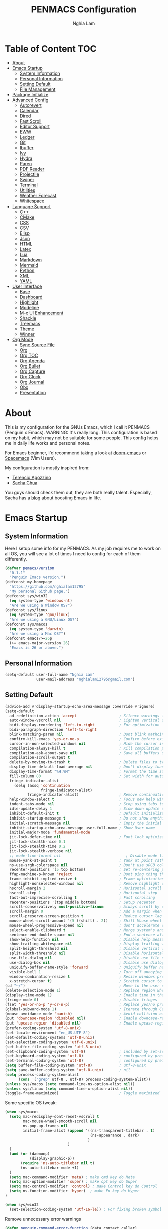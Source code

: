 #+AUTHOR: Nghia Lam
#+TITLE: PENMACS Configuration

[[./res/screenshots/workspace.png]]

* Table of Content                                                      :TOC:
- [[#about][About]]
- [[#emacs-startup][Emacs Startup]]
  - [[#system-information][System Information]]
  - [[#personal-information][Personal Information]]
  - [[#setting-default][Setting Default]]
  - [[#file-management][File Management]]
- [[#package-initialize][Package Initialize]]
- [[#advanced-config][Advanced Config]]
  - [[#autorevert][Autorevert]]
  - [[#calendar][Calendar]]
  - [[#dired][Dired]]
  - [[#fast-scroll][Fast Scroll]]
  - [[#editor-support][Editor Support]]
  - [[#eww][EWW]]
  - [[#ledger][Ledger]]
  - [[#git][Git]]
  - [[#ibuffer][Ibuffer]]
  - [[#ivy][Ivy]]
  - [[#hydra][Hydra]]
  - [[#paren][Paren]]
  - [[#pdf-reader][PDF Reader]]
  - [[#projectile][Projectile]]
  - [[#swiper][Swiper]]
  - [[#terminal][Terminal]]
  - [[#utilities][Utilities]]
  - [[#weather-forecast][Weather Forecast]]
  - [[#whitespace][Whitespace]]
- [[#language-support][Language Support]]
  - [[#c][C++]]
  - [[#cmake][CMake]]
  - [[#css][CSS]]
  - [[#csv][CSV]]
  - [[#elisp][Elisp]]
  - [[#json][Json]]
  - [[#html][HTML]]
  - [[#latex][Latex]]
  - [[#lua][Lua]]
  - [[#markdown][Markdown]]
  - [[#mermaid][Mermaid]]
  - [[#python][Python]]
  - [[#xml][XML]]
  - [[#yaml][YAML]]
- [[#user-interface][User Interface]]
  - [[#base][Base]]
  - [[#dashboard][Dashboard]]
  - [[#highlight][Highlight]]
  - [[#modeline][Modeline]]
  - [[#m-x-ui-enhancement][M-x UI Enhancement]]
  - [[#shackle][Shackle]]
  - [[#treemacs][Treemacs]]
  - [[#theme][Theme]]
  - [[#winner][Winner]]
- [[#org-mode][Org Mode]]
  - [[#sync-source-file][Sync Source File]]
  - [[#org][Org]]
  - [[#org-toc][Org TOC]]
  - [[#org-agenda][Org Agenda]]
  - [[#org-bullet][Org Bullet]]
  - [[#org-capture][Org Capture]]
  - [[#org-clock][Org Clock]]
  - [[#org-journal][Org Journal]]
  - [[#obx][Obx]]
  - [[#presentation][Presentation]]

* About
This is my configuration for the GNUs Emacs, which I call it PENMACS (Penguin x Emacs). WARNING: It's really long.
This configuration is based on my habit, which may not be suitable for some people. This config helps me in daily life works and personal notes.

For Emacs beginner, I'd recommend taking a look at [[https://github.com/hlissner/doom-emacs][doom-emacs]] or [[https://github.com/syl20bnr/spacemacs][Spacemacs]] (Vim Users).

My configuration is mostly inspired from:
- [[https://github.com/rememberYou/.emacs.d][Terencio Agozzino]]
- [[https://github.com/sachac/.emacs.d][Sacha Chua]]

You guys should check them out, they are both really talent. Especially, Sacha has a [[https://sachachua.com/blog/][blog]] about boosting Emacs in life.


* Emacs Startup
** System Information
Here I setup some info for my PENMACS. As my job requires me to work on all OS, you will see a lot of times I need to config for each of them differently.

#+begin_src emacs-lisp :tangle yes
(defvar pemacs/version
  "0.1.1"
  "Penguin Emacs version.")
(defconst my-homepage
  "https://github.com/nghialam12795"
  "My personal Github page.")
(defconst sys/win32
  (eq system-type 'windows-nt)
  "Are we using a Window OS?")
(defconst sys/linux
  (eq system-type 'gnu/linux)
  "Are we using a GNU/Linux OS?")
(defconst sys/macos
  (eq system-type 'darwin)
  "Are we using a Mac OS?")
(defconst emacs/>=26p
  (>= emacs-major-version 26)
  "Emacs is 26 or above.")
#+end_src

** Personal Information
#+begin_src emacs-lisp :tangle yes
(setq-default user-full-name "Nghia Lam"
              user-mail-address "nghialam12795@gmail.com")
#+end_src

** Setting Default
#+begin_src emacs-lisp :tangle yes
(advice-add #'display-startup-echo-area-message :override #'ignore)
(setq-default
  ad-redefinition-action 'accept                   ; Silence warnings for redefinition
  auto-window-vscroll nil                          ; Lighten vertical scroll
  bidi-display-reordering 'left-to-right           ; For optimization
  bidi-paragraph-direction 'left-to-right
  blink-matching-paren nil                         ; Dont blink mathcing paren
  confirm-kill-emacs 'yes-or-no-p                  ; Confirm before exiting Emacs
  cursor-in-non-selected-windows nil               ; Hide the cursor in inactive windows
  compilation-always-kill t                        ; Kill compilation process before starting another
  compilation-ask-about-save nil                   ; Save all buffers on `compile'
  compilation-scroll-output t
  delete-by-moving-to-trash t                      ; Delete files to trash
  display-time-default-load-average nil            ; Don't display load average
  display-time-format "%H:%M"                      ; Format the time string
  fill-column 80                                   ; Set width for automatic line breaks
  fringe-indicator-alist
    (delq (assq 'continuation
                fringe-indicator-alist)
          fringe-indicator-alist)                  ; Remove continuation arrow on the right frame
  help-window-select t                             ; Focus new help windows when opened
  indent-tabs-mode nil                             ; Stop using tabs to indent
  idle-update-delay 1                              ; Slow down update ui a bit
  inhibit-default-init t                           ; Default initialization
  inhibit-startup-message t                        ; Do not show anythings unnecessary
  initial-scratch-message nil                      ; Empty the initial *scratch* buffer
  inhibit-startup-echo-area-message user-full-name ; Show User name
  initial-major-mode 'fundamental-mode
  jit-lock-defer-time nil                          ; Font lock optimization
  jit-lock-stealth-nice 0.1
  jit-lock-stealth-time 0.2
  jit-lock-stealth-verbose nil
  ;; mode-line-format nil                             ; Disable mode line format when startup
  mouse-yank-at-point t                            ; Yank at point rather than pointer
  ns-use-srgb-colorspace nil                       ; Don't use sRGB colors
  recenter-positions '(5 top bottom)               ; Set re-centering positions
  ffap-machine-p-known 'reject                     ; Dont ping thing that look like domain
  frame-inhibit-implied-resize t                   ; Frame optimization
  highlight-nonselected-windows nil                ; Remove highlight on nonselected windows
  hscroll-margin 2                                 ; Horizontal scroll
  hscroll-step 1                                   ; Horizontal step
  fast-but-imprecise-scrolling t                   ; Fast scrolling
  recenter-positions '(top middle bottom)          ; Setup recenter
  scroll-conservatively most-positive-fixnum       ; Always scroll by one line
  scroll-margin 0                                  ; Add a margin when scrolling vertically
  scroll-preserve-screen-position t                ; Reduce cursor lag a bit
  mouse-wheel-scroll-amount '(5 ((shift) . 2))     ; Shift Mouse wheel
  mouse-wheel-progressive-speed nil                ; don't accelerate scrolling
  select-enable-clipboard t                        ; Merge system's and Emacs' clipboard
  sentence-end-double-space nil                    ; End a sentence after a dot and a space
  show-help-function nil                           ; Disable help messages
  show-trailing-whitespace nil                     ; Display trailing whitespaces
  split-height-threshold nil                       ; Disable vertical window splitting
  split-width-threshold nil                        ; Disable horizontal window splitting
  use-file-dialog nil                              ; Disable use file dialog
  use-dialog-box nil                               ; Disable use dialog box
  uniquify-buffer-name-style 'forward              ; Uniquify buffer names
  visible-bell 1                                   ; Turn off annoying sound
  window-combination-resize t                      ; Resize windows proportionally
  x-stretch-cursor t)                              ; Stretch cursor to the glyph width
(cd "~/")                                          ; Move to the user directory
(delete-selection-mode 1)                          ; Replace region when inserting text
(display-time-mode 1)                              ; Enable time in the mode-line
(fringe-mode 0)                                    ; Disable fringes
(fset 'yes-or-no-p 'y-or-n-p)                      ; Replace yes/no prompts with y/n
(global-subword-mode 1)                            ; Iterate through CamelCase words
(mouse-avoidance-mode 'banish)                     ; Avoid collision of mouse with point
(put 'downcase-region 'disabled nil)               ; Enable downcase-region
(put 'upcase-region 'disabled nil)                 ; Enable upcase-region
(prefer-coding-system 'utf-8-unix)
(set-locale-environment "en_US.UTF-8")
(set-default-coding-systems 'utf-8-unix)
(set-selection-coding-system 'utf-8-unix)
(set-buffer-file-coding-system 'utf-8-unix)
(set-clipboard-coding-system 'utf-8)               ; included by set-selection-coding-system
(set-keyboard-coding-system 'utf-8)                ; configured by prefer-coding-system
(set-terminal-coding-system 'utf-8)                ; configured by prefer-coding-system
(setq buffer-file-coding-system 'utf-8)            ; utf-8-unix
(setq save-buffer-coding-system 'utf-8-unix)       ; nil
(setq process-coding-system-alist
      (cons '("grep" utf-8 . utf-8) process-coding-system-alist))
(unless sys/macos (setq command-line-ns-option-alist nil))
(unless sys/linux (setq command-line-x-option-alist nil))
(toggle-frame-maximized)                           ; Toggle maximized

#+end_src

Some specific OS tweak:
#+begin_src emacs-lisp :tangle yes
(when sys/macos
  (setq mac-redisplay-dont-reset-vscroll t
        mac-mouse-wheel-smooth-scroll nil
        ns-pop-up-frames nil
        initial-frame-alist (append '((ns-transparent-titlebar . t)
                                      (ns-appearance . dark)
                                     )
                            )
  )
  (and (or (daemonp)
           (display-graphic-p))
       (require 'ns-auto-titlebar nil t)
       (ns-auto-titlebar-mode +1)
  )
  (setq mac-command-modifier 'meta) ; make cmd key do Meta
  (setq mac-option-modifier 'super) ; make opt key do Super
  (setq mac-control-modifier 'control) ; make Control key do Control
  (setq ns-function-modifier 'hyper)  ; make Fn key do Hyper
)
#+end_src
#+begin_src emacs-lisp :tangle yes
(when sys/win32
  (set-selection-coding-system 'utf-16-le)) ; For fixing broken symbol render in Windows. Any ideas why it happened?
#+end_src

Remove unnecessary error warnings
#+begin_src emacs-lisp :tangle yes
(defun penguin-command-error-function (data context caller)
  "Ignore the `buffer-read-only',`beginning-of-buffer',`end-of-buffer' signals.
Then pass DATA, CONTEXT & CALLER to the default handler."
  (when (not (memq (car data) '(buffer-read-only
                                beginning-of-buffer
                                end-of-buffer)))
    (command-error-default-function data context caller)))

(setq command-error-function #'penguin-command-error-function)
#+end_src

Other personal settings will be written to user.el
#+begin_src emacs-lisp :tangle yes
(setq custom-file (expand-file-name "~/.emacs.d/.local/user.el" user-emacs-directory))
;; If user.el is not there, duplicate the template for it
(let ((user-template-file
       (expand-file-name "user_template.el" user-emacs-directory)))
  (if (and (file-exists-p user-template-file)
           (not (file-exists-p custom-file)))
      (copy-file user-template-file custom-file)))

(if (file-exists-p custom-file)
    (load custom-file))
#+end_src

** File Management
I'd like to keep my folder as clean as possible. So I decide to move the auto-generated files around.

*** Folder structure
#+begin_src emacs-lisp :tangle yes
(defvar pemacs-dir (file-truename user-emacs-directory)
  "The path to this emacs.d directory.")
(defvar pcore-dir (concat pemacs-dir "core/")
  "Where essential files are stored.")
(defvar pmodules-dir (concat pemacs-dir "modules/")
  "Where configuration modules are stored.")
(defvar plocal-dir (concat pemacs-dir ".local/")
  "Root directory for local Emacs files.
Use this as permanent storage for files that are safe to share
across systems (if this config is symlinked across several computers).")
(defvar petc-dir (concat plocal-dir "etc/")
  "Directory for non-volatile storage.
Use this for files that don't change much, like servers binaries, external
dependencies or long-term shared data.")
(defvar pcache-dir (concat plocal-dir "cache/")
  "Directory for volatile storage.
Use this for files that change often, like cache files.")
#+end_src

*** Backup Location
#+begin_src emacs-lisp :tangle yes
(defun penguin_backup_file_name (fpath)
  "Backup files in a designated FPATH."
  (let* ((backupRootDir (concat plocal-dir "_backup"))
         (filePath (replace-regexp-in-string "[A-Za-z]:" "" fpath )) ; remove Windows driver letter in path, for example, “C:”
         (backupFilePath (replace-regexp-in-string "//" "/" (concat backupRootDir filePath "~") )))
         (make-directory (file-name-directory backupFilePath) (file-name-directory backupFilePath))
         backupFilePath))
(setq make-backup-file-name-function 'penguin_backup_file_name)
#+end_src

*** Others
#+begin_src emacs-lisp :tangle yes
(setq-default abbrev-file-name             (concat plocal-dir "abbrev.el")
              auto-save-list-file-name     (concat pcache-dir "autosave")
              pcache-directory             (concat pcache-dir "pcache/")
              recentf-save-file            (concat plocal-dir "recentf")
              mc/list-file                 (concat petc-dir "mc-lists.el")
              server-auth-dir              (concat pcache-dir "server/")
              shared-game-score-directory  (concat petc-dir "shared-game-score/")
              tramp-auto-save-directory    (concat pcache-dir "tramp-auto-save/")
              tramp-backup-directory-alist backup-directory-alist
              tramp-persistency-file-name  (concat pcache-dir "tramp-persistency.el")
              url-cache-directory          (concat pcache-dir "url/")
              url-configuration-directory  (concat petc-dir "url/")
              package-user-dir             (concat plocal-dir "packages"))
#+end_src


* Package Initialize
In order to install packages, use-package is a no-brainer for you.
But first, we need to add some sources
#+begin_src emacs-lisp :tangle yes
(package-initialize)
(setq package-archives '(("gnu"   . "http://elpa.gnu.org/packages/")
("MELPA Stable" . "https://stable.melpa.org/packages/")
                         ("melpa" . "http://melpa.org/packages/")
                         ("org"   . "http://orgmode.org/elpa/")))
#+end_src

Here goes our monster =use-package=
#+begin_src emacs-lisp :tangle yes
(unless (package-installed-p 'use-package)
  (package-refresh-contents)
  (package-install 'use-package))

(eval-and-compile
  (setq use-package-always-ensure t)
  (setq use-package-always-defer t)
  (setq use-package-always-demand nil)
  (setq use-package-expand-minimally t)
  (setq use-package-enable-imenu-support t))

(eval-when-compile
  (require 'use-package))

(use-package gcmh
  :ensure t
  :init
  (gcmh-mode 1))

(use-package quelpa
  :ensure t
  :defer t
  :custom
  (quelpa-update-melpa-p nil "Don't update the MELPA git repo."))

(use-package quelpa-use-package :ensure t)

;; Package Manager
(use-package paradox
  :custom
  (paradox-column-width-package 27)
  (paradox-column-width-version 13)
  (paradox-execute-asynchronously t)
  (paradox-github-token t)
  (paradox-hide-wiki-packages t)
  :config
  (remove-hook 'paradox-after-execute-functions #'paradox--report-buffer-print))
#+end_src


* Advanced Config
In editor war, the winner is not Emacs or Vim, it's your configuration with these two.
Now let's turn this Emacs into a real monster.

** Autorevert
Automatically reload files was modified by external program.
#+begin_src emacs-lisp :tangle yes
(use-package autorevert
  :ensure nil
  :diminish
  :hook (after-init . global-auto-revert-mode))
#+end_src

** Calendar
I usually let emacs fullscreen and open all the times, so I need to see the calendar inside Emacs.
#+begin_src emacs-lisp :tangle yes
(use-package calfw
  :commands cfw:open-calendar-buffer
  :bind ("<C-f11>" . open-calendar)
  :init
  (use-package calfw-org
    :commands (cfw:open-org-calendar cfw:org-create-source))

  (use-package calfw-ical
    :commands (cfw:open-ical-calendar cfw:ical-create-source))

  (defun open-calendar ()
    "Open calendar."
    (interactive)
    (unless (ignore-errors
              (cfw:open-calendar-buffer
               :contents-sources
               (list
                (when org-agenda-files
                  (cfw:org-create-source "YellowGreen"))
                (when (bound-and-true-p centaur-ical)
                  (cfw:ical-create-source "gcal" centaur-ical "IndianRed")))))
      (cfw:open-calendar-buffer))))
#+end_src

** Dired
Emacs is also a file explorer alternative.
#+begin_src emacs-lisp :tangle yes
(use-package dired
  :ensure nil
  :preface
  (defun penguin/dired-directories-first ()
    "Sort dired listings with directories first before adding marks."
    (save-excursion
      (let (buffer-read-only)
        (forward-line 2)
        (sort-regexp-fields t "^.*$" "[ ]*." (point) (point-max)))
      (set-buffer-modified-p nil)))
  :hook
  (dired-mode . dired-hide-details-mode)
  :custom
  (dired-auto-revert-buffer t)
  (dired-dwim-target t)
  (dired-hide-details-hide-symlink-targets nil)
  (dired-listing-switches "-alh")
  (dired-ls-F-marks-symlinks nil)
  (dired-recursive-copies 'always)
  :config
  (advice-add 'dired-readin :after #'penguin/dired-directories-first))
(use-package dired-subtree
  :bind (:map dired-mode-map
              ("<backtab>" . dired-subtree-cycle)
              ("<tab>" . dired-subtree-toggle)))
(use-package dired-git-info
  :ensure t
  :after dired
  :config
  (setq dgi-commit-message-format "%h\t%s\t%cr")
  :bind (:map dired-mode-map
              (")" . dired-git-info-mode)))
#+end_src

** Fast Scroll
Scrolling through a large buffer cause my MacOS laggy. This package can prevent that.
#+begin_src emacs-lisp :tangle yes
(use-package fast-scroll
  :ensure t
  :diminish fast-scroll-mode
  :config
  (fast-scroll-config)
  (fast-scroll-mode 1))
#+end_src

** Editor Support
*** Ace-jump
Jumping around the workspace for quickly editing is a big plus. Say NO to mouse.
#+begin_src emacs-lisp :tangle yes
(require 'ace-jump-mode)
(eval-after-load "ace-jump-mode" '(ace-jump-mode-enable-mark-sync))
(define-key global-map (kbd "C-j") 'ace-jump-mode)
(define-key global-map (kbd "C-x SPC") 'ace-jump-mode-pop-mark)
#+end_src

*** Autocomplete
=company= is a powerful package provide an auto-completion at point, which display a small pop-in containing the candidate.
I also =company-box= that allow a company front-end with more compact UI.
#+begin_src emacs-lisp :tangle yes
(use-package company
  :diminish
  :defines (company-dabbrev-ignore-case company-dabbrev-downcase)
  :commands company-abort
  :bind (("M-/" . company-complete)
         ("<backtab>" . company-yasnippet)
         :map company-active-map
         ("C-p" . company-select-previous)
         ("C-n" . company-select-next)
         ("<tab>" . company-complete-common-or-cycle)
         ("<backtab>" . my-company-yasnippet)
         ;; ("C-c C-y" . my-company-yasnippet)
         :map company-search-map
         ("C-p" . company-select-previous)
         ("C-n" . company-select-next))
  :hook (after-init . global-company-mode)
  :init
  (defun my-company-yasnippet ()
    "Hide the current completeions and show snippets."
    (interactive)
    (company-abort)
    (call-interactively 'company-yasnippet))
  :config
  (setq company-tooltip-align-annotations t
        company-tooltip-limit 12
        company-idle-delay 0
        company-echo-delay (if (display-graphic-p) nil 0)
        company-minimum-prefix-length 2
        company-require-match nil
        company-dabbrev-ignore-case nil
        company-dabbrev-downcase nil)

  ;; Better sorting and filtering
  (use-package company-prescient
    :init (company-prescient-mode 1))

  ;; Icons and quickhelp
  (when emacs/>=26p
    (use-package company-box
      :diminish
      :hook (company-mode . company-box-mode)
      :init (setq company-box-backends-colors nil
                  company-box-show-single-candidate t
                  company-box-max-candidates 50
                  company-box-doc-delay 0.5)
      :config
      (with-no-warnings
        ;; Highlight `company-common'
        (defun my-company-box--make-line (candidate)
          (-let* (((candidate annotation len-c len-a backend) candidate)
                  (color (company-box--get-color backend))
                  ((c-color a-color i-color s-color) (company-box--resolve-colors color))
                  (icon-string (and company-box--with-icons-p (company-box--add-icon candidate)))
                  (candidate-string (concat (propertize (or company-common "") 'face 'company-tooltip-common)
                                            (substring (propertize candidate 'face 'company-box-candidate)
                                                       (length company-common) nil)))
                  (align-string (when annotation
                                  (concat " " (and company-tooltip-align-annotations
                                                   (propertize " " 'display `(space :align-to (- right-fringe ,(or len-a 0) 1)))))))
                  (space company-box--space)
                  (icon-p company-box-enable-icon)
                  (annotation-string (and annotation (propertize annotation 'face 'company-box-annotation)))
                  (line (concat (unless (or (and (= space 2) icon-p) (= space 0))
                                  (propertize " " 'display `(space :width ,(if (or (= space 1) (not icon-p)) 1 0.75))))
                                (company-box--apply-color icon-string i-color)
                                (company-box--apply-color candidate-string c-color)
                                align-string
                                (company-box--apply-color annotation-string a-color)))
                  (len (length line)))
            (add-text-properties 0 len (list 'company-box--len (+ len-c len-a)
                                             'company-box--color s-color)
                                 line)
            line))
        (advice-add #'company-box--make-line :override #'my-company-box--make-line)

        ;; Prettify icons
        (defun my-company-box-icons--elisp (candidate)
          (when (derived-mode-p 'emacs-lisp-mode)
            (let ((sym (intern candidate)))
              (cond ((fboundp sym) 'Function)
                    ((featurep sym) 'Module)
                    ((facep sym) 'Color)
                    ((boundp sym) 'Variable)
                    ((symbolp sym) 'Text)
                    (t . nil)))))
        (advice-add #'company-box-icons--elisp :override #'my-company-box-icons--elisp))

      (when (and (display-graphic-p)
                 (require 'all-the-icons nil t))
        (declare-function all-the-icons-faicon 'all-the-icons)
        (declare-function all-the-icons-material 'all-the-icons)
        (declare-function all-the-icons-octicon 'all-the-icons)
        (setq company-box-icons-all-the-icons
              `((Unknown . ,(all-the-icons-material "find_in_page" :height 0.85 :v-adjust -0.2))
                (Text . ,(all-the-icons-faicon "text-width" :height 0.8 :v-adjust -0.05))
                (Method . ,(all-the-icons-faicon "cube" :height 0.8 :v-adjust -0.05 :face 'all-the-icons-purple))
                (Function . ,(all-the-icons-faicon "cube" :height 0.8 :v-adjust -0.05 :face 'all-the-icons-purple))
                (Constructor . ,(all-the-icons-faicon "cube" :height 0.8 :v-adjust -0.05 :face 'all-the-icons-purple))
                (Field . ,(all-the-icons-octicon "tag" :height 0.8 :v-adjust 0 :face 'all-the-icons-lblue))
                (Variable . ,(all-the-icons-octicon "tag" :height 0.8 :v-adjust 0 :face 'all-the-icons-lblue))
                (Class . ,(all-the-icons-material "settings_input_component" :height 0.85 :v-adjust -0.2 :face 'all-the-icons-orange))
                (Interface . ,(all-the-icons-material "share" :height 0.85 :v-adjust -0.2 :face 'all-the-icons-lblue))
                (Module . ,(all-the-icons-material "view_module" :height 0.85 :v-adjust -0.2 :face 'all-the-icons-lblue))
                (Property . ,(all-the-icons-faicon "wrench" :height 0.8 :v-adjust -0.05))
                (Unit . ,(all-the-icons-material "settings_system_daydream" :height 0.85 :v-adjust -0.2))
                (Value . ,(all-the-icons-material "format_align_right" :height 0.85 :v-adjust -0.2 :face 'all-the-icons-lblue))
                (Enum . ,(all-the-icons-material "storage" :height 0.85 :v-adjust -0.2 :face 'all-the-icons-orange))
                (Keyword . ,(all-the-icons-material "filter_center_focus" :height 0.85 :v-adjust -0.2))
                (Snippet . ,(all-the-icons-material "format_align_center" :height 0.85 :v-adjust -0.2))
                (Color . ,(all-the-icons-material "palette" :height 0.85 :v-adjust -0.2))
                (File . ,(all-the-icons-faicon "file-o" :height 0.85 :v-adjust -0.05))
                (Reference . ,(all-the-icons-material "collections_bookmark" :height 0.85 :v-adjust -0.2))
                (Folder . ,(all-the-icons-faicon "folder-open" :height 0.85 :v-adjust -0.05))
                (EnumMember . ,(all-the-icons-material "format_align_right" :height 0.85 :v-adjust -0.2 :face 'all-the-icons-lblue))
                (Constant . ,(all-the-icons-faicon "square-o" :height 0.85 :v-adjust -0.05))
                (Struct . ,(all-the-icons-material "settings_input_component" :height 0.85 :v-adjust -0.2 :face 'all-the-icons-orange))
                (Event . ,(all-the-icons-octicon "zap" :height 0.8 :v-adjust 0 :face 'all-the-icons-orange))
                (Operator . ,(all-the-icons-material "control_point" :height 0.85 :v-adjust -0.2))
                (TypeParameter . ,(all-the-icons-faicon "arrows" :height 0.8 :v-adjust -0.05))
                (Template . ,(all-the-icons-material "format_align_center" :height 0.85 :v-adjust -0.2)))
              company-box-icons-alist 'company-box-icons-all-the-icons))))

  ;; Popup documentation for completion candidates
  (when (and (not emacs/>=26p) (display-graphic-p))
    (use-package company-quickhelp
      :defines company-quickhelp-delay
      :bind (:map company-active-map
             ([remap company-show-doc-buffer] . company-quickhelp-manual-begin))
      :hook (global-company-mode . company-quickhelp-mode)
      :init (setq company-quickhelp-delay 0.5))))

#+end_src

*** Delsel
=C-c C-g= will always quit the minibuffer.
#+begin_src emacs-lisp :tangle yes
(use-package delsel
  :bind
  (:map mode-specific-map
        ("C-g" . minibuffer-keyboard-quit)))
#+end_src

*** Docsets
I use [[https://github.com/chubin/cheat.sh][cheat.sh]] as my quick cheatsheets and =counsel-dash= to browse the complete dash docsets.
You'd need to install the docsets you want with =dash-doc-install-docsets= command. For me, I work mostly with *C++* so I just need it's docsets.
#+begin_src emacs-lisp :tangle yes
(use-package helm-dash)
(use-package counsel-dash)
(add-hook 'emacs-lisp-mode-hook '(lambda ()
                                   (setq-local counsel-dash-docsets '("Emacs Lisp"))
                                   (setq helm-current-buffer (current-buffer))))
(add-hook 'c-mode-common-hook '(lambda ()
                                 (setq-local counsel-dash-docsets '("C++"))
                                 (setq helm-current-buffer (current-buffer))))

(global-set-key (kbd "M-h")  'counsel-dash-at-point)

(setq dash-docs-docsets-path "~/.emacs.d/.docsets")
;; (setq dash-docs-browser-func 'eww-browse-url)
(setq counsel-dash-min-length 3)
(setq counsel-dash-candidate-format "%d %n (%t)")
(setq counsel-dash-enable-debugging nil)
(setq counsel-dash-ignored-docsets nil)
#+end_src

*** Editor Config
[[https://editorconfig.org][EditorConfig]] helps maintain consistent coding styles for multiple developers working on the same project across various editors and IDEs.
#+begin_src emacs-lisp :tangle yes
  (use-package editorconfig
    :defer 0.3
    :config (editorconfig-mode 1))
#+end_src

*** LSP Mode
In order to be able to use different LSP (Language Server Protocol) server according to the programming language that we want to use, we need a client for LSP. That’s where lsp-mode comes in!
#+begin_src emacs-lisp :tangle yes
  (use-package lsp-mode
    :commands lsp
    ;; reformat code and add missing (or remove old) imports
    :hook ((before-save . lsp-format-buffer)
           (before-save . lsp-organize-imports)
           (lsp-mode . lsp-enable-which-key-integration))
    :bind (("C-c d" . lsp-describe-thing-at-point)
           ("C-c e n" . flymake-goto-next-error)
           ("C-c e p" . flymake-goto-prev-error)
           ("C-c e r" . lsp-find-references)
           ("C-c e R" . lsp-rename)
           ("C-c e i" . lsp-find-implementation)
           ("C-c e t" . lsp-find-type-definition))
    :config
    (setq lsp-log-io nil)
    (setq lsp-diagnostic-package :none)
    (setq lsp-enable-links nil)
    (setq lsp-restart 'auto-restart)
    (setq lsp-client-packages '(lsp-clients))
    (push "[/\\\\][^/\\\\]*\\.\\(json\\|html\\|jade\\)$" lsp-file-watch-ignored) ; json
    (defvar lsp-on-touch-time 0)
    (defadvice lsp-on-change (around lsp-on-change-hack activate)
      ;; don't run `lsp-on-change' too frequently
      (when (> (- (float-time (current-time))
                  lsp-on-touch-time) 30) ;; 30 seconds
        (setq lsp-on-touch-time (float-time (current-time)))
        ad-do-it)))


  (use-package lsp-ui
    :custom-face
    (lsp-ui-doc-background ((t (:background ,(face-background 'tooltip)))))
    (lsp-ui-sideline-code-action ((t (:inherit warning))))
    :bind (("C-c u" . lsp-ui-imenu)
           :map lsp-ui-mode-map
           ("C-c h l" . hydra-lspui/body)
           ([remap xref-find-definitions] . lsp-ui-peek-find-definitions)
           ([remap xref-find-references] . lsp-ui-peek-find-references))
    :init (setq lsp-ui-doc-enable t
                lsp-ui-doc-use-webkit nil
                lsp-ui-doc-delay 0.2
                lsp-ui-doc-include-signature t
                lsp-ui-doc-position 'at-point
                lsp-ui-doc-border (face-foreground 'default)
                lsp-eldoc-enable-hover nil ; Disable eldoc displays in minibuffer

                lsp-ui-flycheck-enable t

                lsp-ui-imenu-enable t
                lsp-ui-imenu-kind-position 'top
                lsp-ui-imenu-colors `(,(face-foreground 'font-lock-keyword-face)
                                      ,(face-foreground 'font-lock-string-face)
                                      ,(face-foreground 'font-lock-constant-face)
                                      ,(face-foreground 'font-lock-variable-name-face))

                lsp-ui-sideline-enable nil
                lsp-ui-sideline-ignore-duplicate t
                lsp-ui-sideline-show-symbol t
                lsp-ui-sideline-show-hover t
                lsp-ui-sideline-show-diagnostics nil
                lsp-ui-sideline-show-code-actions t

                lsp-ui-peek-enable t
                lsp-ui-peek-peek-height 20
                lsp-ui-peek-list-width 50
                lsp-ui-peek-fontify 'on-demand ) ;; never, on-demand, or always
    :config
    (add-to-list 'lsp-ui-doc-frame-parameters '(right-fringe . 8))
    ;; `C-g'to close doc
    (advice-add #'keyboard-quit :before #'lsp-ui-doc-hide)
    ;; Reset `lsp-ui-doc-background' after loading theme
    (add-hook 'after-load-theme-hook
              (lambda ()
                (setq lsp-ui-doc-border (face-foreground 'default))
                (set-face-background 'lsp-ui-doc-background
                                     (face-background 'tooltip))))
    ;; WORKAROUND Hide mode-line of the lsp-ui-imenu buffer
    ;; @see https://github.com/emacs-lsp/lsp-ui/issues/243
    (defun penguin/lsp-ui-imenu-hide-mode-line ()
      "Hide the mode-line in lsp-ui-imenu."
      (setq mode-line-format nil))
    (advice-add #'lsp-ui-imenu :after #'penguin/lsp-ui-imenu-hide-mode-line))

  (use-package company-lsp
    ;; company-mode completion
    :commands company-lsp)

  (use-package lsp-treemacs
    ;; project wide overview
    :commands lsp-treemacs-errors-list)

  (use-package lsp-ivy :commands lsp-ivy-workspace-symbol)

  (use-package dap-mode
    :after lsp-mode
    :config
    (dap-mode t)
    (dap-ui-mode t))
  (add-hook 'prog-mode-hook #'lsp)
#+end_src

*** Linter
Flycheck is a linters for showing errors directly within buffers.
#+begin_src emacs-lisp :tangle yes
  (use-package flycheck
    :diminish
    :hook (after-init . global-flycheck-mode)
    :config
    (setq flycheck-emacs-lisp-load-path 'inherit)

    ;; Only check while saving and opening files
    (setq flycheck-check-syntax-automatically '(save mode-enabled))

    ;; Set fringe style
    (setq flycheck-indication-mode 'right-fringe)
    (when (fboundp 'define-fringe-bitmap)
      (define-fringe-bitmap 'flycheck-fringe-bitmap-double-arrow
        [16 48 112 240 112 48 16] nil nil 'center))

    ;; Display Flycheck errors in GUI tooltips
    (if (display-graphic-p)
        (if emacs/>=26p
            (use-package flycheck-posframe
              :custom-face (flycheck-posframe-border-face ((t (:inherit default))))
              :hook (flycheck-mode . flycheck-posframe-mode)
              :init (setq flycheck-posframe-border-width 1
                          flycheck-posframe-inhibit-functions
                          '((lambda (&rest _) (bound-and-true-p company-backend)))))
          (use-package flycheck-pos-tip
            :defines flycheck-pos-tip-timeout
            :hook (global-flycheck-mode . flycheck-pos-tip-mode)
            :config (setq flycheck-pos-tip-timeout 30)))
      (use-package flycheck-popup-tip
        :hook (flycheck-mode . flycheck-popup-tip-mode))))

  (use-package flymake
    :commands flymake-mode)

  (add-hook 'c++-mode-hook 'flycheck-mode)
  (add-hook 'c-mode-hook 'flycheck-mode)
#+end_src

*** Move Text
Not the best option for hotkey right now ...
#+begin_src emacs-lisp :tangle yes
;; `Move text'
(use-package move-text
  :bind (("M-p" . move-text-up)
         ("M-n" . move-text-down))
  :config (move-text-default-bindings))
#+end_src

*** Multiple Cursors
A really great package for editing. I use it all the time for editing multiple line or replace a symbol.
#+begin_src emacs-lisp :tangle yes
(use-package multiple-cursors)
(global-set-key (kbd "C->") 'mc/mark-next-like-this)
(global-set-key (kbd "C-<") 'mc/mark-previous-like-this)
(global-set-key (kbd "C-c C-<") 'mc/mark-all-like-this)
#+end_src

*** Scrolling with keys
Let's make scrolling right.
#+begin_src emacs-lisp :tangle yes
(defun push-mark-no-activate ()
  "Pushes `point` to `mark-ring' and does not activate the region.
Equivalent to \\[set-mark-command] when \\[transient-mark-mode] is disabled"
  (interactive)
  (push-mark (point) t nil)) ; removed the message, visible-mark takes care of this

(defun penguin/scroll-down-with-mark ()
  "Like `scroll-down-command`, but push a mark if this is not a repeat invocation."
  (interactive)
  (unless (equal last-command 'penguin/scroll-down-with-mark)
    (push-mark-no-activate))
  (scroll-down-command))

(defun penguin/scroll-up-with-mark ()
  "Like `scroll-up-command`, but push a mark if this is not a repeat invocation."
  (interactive)
  (unless (equal last-command 'penguin/scroll-up-with-mark)
    (push-mark-no-activate))
  (scroll-up-command))

(global-set-key (kbd "C-v") 'penguin/scroll-up-with-mark)
(global-set-key (kbd "M-v") 'penguin/scroll-down-with-mark)
#+end_src

*** Smart Comment
#+begin_src emacs-lisp :tangle yes
(use-package smart-comment
  :bind ("M-;" . smart-comment))
#+end_src

*** Snippet
A good IDE always come with a good snippet configuration.
#+begin_src emacs-lisp :tangle yes
(use-package yasnippet-snippets
  :ensure t
  :after yasnippet
  :config (yasnippet-snippets-initialize))

(use-package yasnippet
  :delight yas-minor-mode " υ"
  :hook (yas-minor-mode . penguin/disable-yas-if-no-snippets)
  :config (yas-global-mode)
  :preface
  (defun penguin/disable-yas-if-no-snippets ()
    (when (and yas-minor-mode (null (yas--get-snippet-tables)))
      (yas-minor-mode -1))))

(use-package ivy-yasnippet :after yasnippet)
(use-package react-snippets :after yasnippet)
#+end_src

*** Utilities
=which-key= show me the guideline for every next hotkey of the combo.
#+begin_src emacs-lisp :tangle yes
(use-package which-key
  :diminish
  :config
  (setq which-key-idle-delay 0.4
        which-key-idle-secondary-delay 0.4))
(which-key-mode 1)
#+end_src

Sometimes I feel stupid at coding. I just duplicate a line to a line and not thinking much about optimization.
But it's quick 😁.

#+begin_src emacs-lisp :tangle yes
(defun penguin/quick-dup-line ()
  "Quickly duplicate the current line down."
  (interactive)
  (let ((beg (line-beginning-position 1))
        (end (line-beginning-position 2)))
    (if (eq last-command 'quick-copy-line)
        (kill-append (buffer-substring beg end) (< end beg))
      (kill-new (buffer-substring beg end))))
  (beginning-of-line 2)
  (yank)) ;; Can be duplicated more with `C-y'

(global-set-key (kbd "C-c C-d") 'penguin/quick-dup-line)
#+end_src

A more convinient =C-a=
#+begin_src emacs-lisp :tangle yes
(global-set-key [remap move-beginning-of-line] #'penguin/beginning-of-line-dwim)
(defun penguin/beginning-of-line-dwim ()
  "Move point to first non-whitespace character, or beginning of line."
  (interactive "^")
  (let ((origin (point)))
    (beginning-of-line)
    (and (= origin (point))
         (back-to-indentation))))
#+end_src

Remove unnecessary keymap
#+begin_src emacs-lisp :tangle yes
(global-unset-key (kbd "C-z"))
(global-unset-key (kbd "C-x C-z"))
(global-unset-key (kbd "C-h h"))
#+end_src

Setup keymap for my habit
#+begin_src emacs-lisp :tangle yes
(define-key global-map (kbd "C-G") 'ff-find-other-file)

(global-set-key (kbd "C-+") 'text-scale-increase)
(global-set-key (kbd "C--") 'text-scale-decrease)

(global-set-key [remap kill-buffer] #'kill-this-buffer)

(global-set-key (kbd "C-x 3") (lambda () (interactive)(split-window-right) (other-window 1)))
(global-set-key (kbd "C-x 2") (lambda () (interactive)(split-window-below) (other-window 1)))

(global-set-key (kbd "M-o") 'other-window)
(global-set-key (kbd "M-O") 'other-frame)
(global-set-key (kbd "M-N") 'next-buffer)
(global-set-key (kbd "M-P") 'previous-buffer)

(global-set-key (kbd "C-c C-b")  'windmove-left)
(global-set-key (kbd "C-c C-f") 'windmove-right)
(global-set-key (kbd "C-c C-p")    'windmove-up)
(global-set-key (kbd "C-c C-n")  'windmove-down)
#+end_src

** EWW
Working in Emacs is fun, but switching to safari or chrome to do searching stuff sometimes annoy me. As I dont like to use mouse much.
=eww= is not perfect but it can solve my current nerve right now. I'd like to learning using qutebrowser someday as a replacement.
#+begin_src emacs-lisp :tangle yes
  ;; (use-package browse-url
  ;;   :ensure nil
  ;;   :custom
  ;;   (browse-url-browser-function 'eww-browse-url)
  ;;   ;; (browse-url-browser-function 'browse-url-generic)
  ;;   ;; :config
  ;;   ;; (cond (sys/win32 (setq browse-url-generic-program qutebrowser/win32))
  ;;   ;;       (sys/macos (setq browse-url-generic-program qutebrowser/macos))
  ;;   ;;       (sys/linux (setq browse-url-generic-program "qutebrowser"))
  ;;   ;; )
  ;; )

  (use-package shr
    :commands (eww
               eww-browse-url)
    :config
    (setq browse-url-browser-function 'eww-browse-url)
    (setq shr-use-fonts nil)
    (setq shr-use-colors nil)
    (setq shr-max-image-proportion 0.2)
    (setq shr-width (current-fill-column)))

  (use-package shr-tag-pre-highlight
    :ensure t
    :after shr
    :config
    (add-to-list 'shr-external-rendering-functions
                 '(pre . shr-tag-pre-highlight))
    (when (version< emacs-version "26")
      (with-eval-after-load 'eww
        (advice-add 'eww-display-html :around
                    'eww-display-html--override-shr-external-rendering-functions))))
#+end_src

** Ledger
**Ledger** is a system for finance management, which is pretty good management flow for someone carefree like me.
#+begin_src emacs-lisp :tangle yes
  (use-package ledger-mode
    :mode ("\\.dat\\'"
           "\\.ledger\\'")
    :bind (:map ledger-mode-map
                ("C-x C-s" . penguin/ledger-save))
    :hook (ledger-mode . ledger-flymake-enable)
    :preface
    (defun penguin/ledger-save ()
      "Automatically clean the ledger buffer at each save."
      (interactive)
      (ledger-mode-clean-buffer)
      (save-buffer))
    :custom
    (ledger-clear-whole-transactions t)
    (ledger-reconcile-default-commodity "EUR")
    (ledger-reports
     '(("account statement" "%(binary) reg --real [[ledger-mode-flags]] -f %(ledger-file) ^%(account)")
       ("balance sheet" "%(binary) --real [[ledger-mode-flags]] -f %(ledger-file) bal ^assets ^liabilities ^equity")
       ("budget" "%(binary) --empty -S -T [[ledger-mode-flags]] -f %(ledger-file) bal ^assets:bank ^assets:receivables ^assets:cash ^assets:budget")
       ("budget goals" "%(binary) --empty -S -T [[ledger-mode-flags]] -f %(ledger-file) bal ^assets:bank ^assets:receivables ^assets:cash ^assets:'budget goals'")
       ("budget obligations" "%(binary) --empty -S -T [[ledger-mode-flags]] -f %(ledger-file) bal ^assets:bank ^assets:receivables ^assets:cash ^assets:'budget obligations'")
       ("budget debts" "%(binary) --empty -S -T [[ledger-mode-flags]] -f %(ledger-file) bal ^assets:bank ^assets:receivables ^assets:cash ^assets:'budget debts'")
       ("cleared" "%(binary) cleared [[ledger-mode-flags]] -f %(ledger-file)")
       ("equity" "%(binary) --real [[ledger-mode-flags]] -f %(ledger-file) equity")
       ("income statement" "%(binary) --invert --real -S -T [[ledger-mode-flags]] -f %(ledger-file) bal ^income ^expenses -p \"this month\""))
     (ledger-report-use-header-line nil)))

  (use-package flycheck-ledger :after ledger-mode)
#+end_src

** Git
My setup for git is kinda complex as my habit of merging and braching seem too random. Hopefully, I will fix this sometimes ...
Now, the first part is we need to have =magit=
#+begin_src emacs-lisp :tangle yes
(use-package magit
  :bind
  ("C-x g" . magit-status)
  (:map magit-hunk-section-map
        ("RET" . magit-diff-visit-file-other-window)
        ([return] . magit-diff-visit-file-other-window))
  :custom
  (magit-display-buffer-function 'magit-display-buffer-same-window-except-diff-v1)
  (magit-diff-highlight-hunk-body nil)
  (magit-diff-highlight-hunk-region-functions
   '(magit-diff-highlight-hunk-region-dim-outside magit-diff-highlight-hunk-region-using-face))
  (magit-popup-display-buffer-action '((display-buffer-same-window)))
  (magit-refs-show-commit-count 'all)
  (magit-section-show-child-count t)
  :config
  (remove-hook 'magit-section-highlight-hook #'magit-section-highlight))
#+end_src

A simple workflow for git need commit and message. These two will setup for us.
#+begin_src emacs-lisp :tangle yes
(use-package git-commit
  :preface
  (defun penguin/git-commit-auto-fill-everywhere ()
    (setq fill-column 72)
    (setq-local comment-auto-fill-only-comments nil))
  :hook
  (git-commit-mode . penguin/git-commit-auto-fill-everywhere)
  :custom
  (git-commit-summary-max-length 50))

(use-package git-messenger
  :bind (:map vc-prefix-map
         ("p" . git-messenger:popup-message)
         :map git-messenger-map
         ("m" . git-messenger:copy-message))
  :init (setq git-messenger:show-detail t
              git-messenger:use-magit-popup t)
  :config
  (with-no-warnings
    (with-eval-after-load 'hydra
      (defhydra git-messenger-hydra (:color blue)
        ("s" git-messenger:popup-show "show")
        ("c" git-messenger:copy-commit-id "copy hash")
        ("m" git-messenger:copy-message "copy message")
        ("," (catch 'git-messenger-loop (git-messenger:show-parent)) "go parent")
        ("q" git-messenger:popup-close "quit")))

    (defun penguin-git-mess:format-detail (vcs commit-id author message)
      (if (eq vcs 'git)
          (let ((date (git-messenger:commit-date commit-id))
                (colon (propertize ":" 'face 'font-lock-comment-face)))
            (concat
             (format "%s%s %s \n%s%s %s\n%s  %s %s \n"
                     (propertize "Commit" 'face 'font-lock-keyword-face) colon
                     (propertize (substring commit-id 0 8) 'face 'font-lock-comment-face)
                     (propertize "Author" 'face 'font-lock-keyword-face) colon
                     (propertize author 'face 'font-lock-string-face)
                     (propertize "Date" 'face 'font-lock-keyword-face) colon
                     (propertize date 'face 'font-lock-string-face))
             (propertize (make-string 38 ?─) 'face 'font-lock-comment-face)
             message
             (propertize "\nPress q to quit" 'face '(:inherit (font-lock-comment-face italic)))))
        (git-messenger:format-detail vcs commit-id author message)))

    (defun penguin-git-mess:popup-message ()
      "Popup message with `posframe', `pos-tip', `lv' or `message', and dispatch actions with `hydra'."
      (interactive)
      (let* ((vcs (git-messenger:find-vcs))
             (file (buffer-file-name (buffer-base-buffer)))
             (line (line-number-at-pos))
             (commit-info (git-messenger:commit-info-at-line vcs file line))
             (commit-id (car commit-info))
             (author (cdr commit-info))
             (msg (git-messenger:commit-message vcs commit-id))
             (popuped-message (if (git-messenger:show-detail-p commit-id)
                                  (penguin-git-mess:format-detail vcs commit-id author msg)
                                (cl-case vcs
                                  (git msg)
                                  (svn (if (string= commit-id "-")
                                           msg
                                         (git-messenger:svn-message msg)))
                                  (hg msg)))))
        (setq git-messenger:vcs vcs
              git-messenger:last-message msg
              git-messenger:last-commit-id commit-id)
        (run-hook-with-args 'git-messenger:before-popup-hook popuped-message)
        (git-messenger-hydra/body)
        (cond ((and (fboundp 'posframe-workable-p) (posframe-workable-p))
               (let ((buffer-name "*git-messenger*"))
                 (posframe-show buffer-name
                                :string popuped-message
                                :left-fringe 8
                                :right-fringe 8
                                :internal-border-color (face-foreground 'default)
                                :internal-border-width 1)
                 (unwind-protect
                     (push (read-event) unread-command-events)
                   (posframe-delete buffer-name))))
              ((and (fboundp 'pos-tip-show) (display-graphic-p))
               (pos-tip-show popuped-message))
              ((fboundp 'lv-message)
               (lv-message popuped-message)
               (unwind-protect
                   (push (read-event) unread-command-events)
                 (lv-delete-window)))
              (t (message "%s" popuped-message)))
        (run-hook-with-args 'git-messenger:after-popup-hook popuped-message)))
    (advice-add #'git-messenger:popup-close :override #'ignore)
    (advice-add #'git-messenger:popup-message :override #'penguin-git-mess:popup-message)))

#+end_src

To see revisions of a file, =git-timemachine= is needed.
#+begin_src emacs-lisp :tangle yes
(use-package git-timemachine
  :custom-face
  (git-timemachine-minibuffer-author-face ((t (:inherit success))))
  (git-timemachine-minibuffer-detail-face ((t (:inherit warning))))
  :bind (:map vc-prefix-map
         ("t" . git-timemachine)))
#+end_src

To resolve the diff conflicts, I use the =smerge-mode= and =ediff= package as my main workflow.
=ediff= is still not visualize things in the way I want, so I am still looking for an alternative way, but this works just fine right now.
#+begin_src emacs-lisp :tangle yes
(use-package smerge-mode
  :ensure nil
  :diminish
  ;; :pretty-hydra
  ;; ((:title (pretty-hydra-title "Smerge" 'octicon "diff")
  ;;   :color pink :quit-key "q")
  ;;  ("Move"
  ;;   (("n" smerge-next "next")
  ;;    ("p" smerge-prev "previous"))
  ;;   "Keep"
  ;;   (("b" smerge-keep-base "base")
  ;;    ("u" smerge-keep-upper "upper")
  ;;    ("l" smerge-keep-lower "lower")
  ;;    ("a" smerge-keep-all "all")
  ;;    ("RET" smerge-keep-current "current")
  ;;    ("C-m" smerge-keep-current "current"))
  ;;   "Diff"
  ;;   (("<" smerge-diff-base-upper "upper/base")
  ;;    ("=" smerge-diff-upper-lower "upper/lower")
  ;;    (">" smerge-diff-base-lower "upper/lower")
  ;;    ("R" smerge-refine "refine")
  ;;    ("E" smerge-ediff "ediff"))
  ;;   "Other"
  ;;   (("C" smerge-combine-with-next "combine")
  ;;    ("r" smerge-resolve "resolve")
  ;;    ("k" smerge-kill-current "kill")
  ;;    ("ZZ" (lambda ()
  ;;            (interactive)
  ;;            (save-buffer)
  ;;            (bury-buffer)
  ;;          )
  ;;     "Save and bury buffer" :exit t))
  ;;  )
  ;; )
  :bind (:map smerge-mode-map
         ("C-c m" . smerge-mode-hydra/body))
  :hook ((find-file . (lambda ()
                        (save-excursion
                          (goto-char (point-min))
                          (when (re-search-forward "^<<<<<<< " nil t)
                            (smerge-mode 1)))))
         (magit-diff-visit-file . (lambda ()
                                    (when smerge-mode
                                      (hydra-smerge/body))))))

(use-package ediff)
(defun ediff-save-window-configuration ()
  "Automatic save window configuration after ediff sessions."
  (window-configuration-to-register ?E))
(defun ediff-restore-window-configuration ()
  "Automatic restore window configuration after ediff sessions."
  (jump-to-register ?E))

(setq-default ediff-before-setup-hook (quote (ediff-save-window-configuration)))
(setq-default ediff-quit-hook (quote (ediff-cleanup-mess ediff-restore-window-configuration exit-recursive-edit)))
(setq-default ediff-suspend-hook (quote (ediff-default-suspend-function ediff-restore-window-configuration)))
(setq-default ediff-window-setup-function (quote ediff-setup-windows-plain))
(setq-default ediff-split-window-function (quote split-window-horizontally))
(setq-default ediff-highlight-all-diffs t)
(setq-default ediff-forward-word-function 'forward-char)

(use-package gitattributes-mode)
(use-package gitconfig-mode)
(use-package gitignore-mode)
#+end_src

** Ibuffer
Changing buffer never feel better than before.
#+begin_src emacs-lisp :tangle yes
(use-package ibuffer
  :ensure nil
  :functions (all-the-icons-icon-for-file
              all-the-icons-icon-for-mode
              all-the-icons-auto-mode-match?
              all-the-icons-faicon
              my-ibuffer-find-file)
  :commands (ibuffer-find-file
             ibuffer-current-buffer)
  :bind ("C-x C-b" . ibuffer)
  :init (setq ibuffer-filter-group-name-face '(:inherit (font-lock-string-face bold)))
  :config
  (setq ibuffer-saved-filter-groups
        '(("Main"
           ("Directories" (mode . dired-mode))
           ("Org" (mode . org-mode))
           ("Programming" (or
                           (mode . c-mode)
                           (mode . conf-mode)
                           (mode . css-mode)
                           (mode . emacs-lisp-mode)
                           (mode . html-mode)
                           (mode . mhtml-mode)
                           (mode . python-mode)
                           (mode . ruby-mode)
                           (mode . scss-mode)
                           (mode . shell-script-mode)
                           (mode . yaml-mode)))
           ("Markdown" (mode . markdown-mode))
           ("Magit" (or
                     (mode . magit-blame-mode)
                     (mode . magit-cherry-mode)
                     (mode . magit-diff-mode)
                     (mode . magit-log-mode)
                     (mode . magit-process-mode)
                     (mode . magit-status-mode)))
           ("Apps" (or
                    (mode . bongo-playlist-mode)
                    (mode . mu4e-compose-mode)
                    (mode . mu4e-headers-mode)
                    (mode . mu4e-main-mode)
                    (mode . elfeed-search-mode)
                    (mode . elfeed-show-mode)
                    (mode . mu4e-view-mode)))
           ("Emacs" (or
                     (name . "^\\*Help\\*$")
                     (name . "^\\*Custom.*")
                     (name . "^\\*Org Agenda\\*$")
                     (name . "^\\*info\\*$")
                     (name . "^\\*scratch\\*$")
                     (name . "^\\*Backtrace\\*$")
                     (name . "^\\*Messages\\*$"))))))
  ;; Display buffer icons on GUI
  (when (and (display-graphic-p)
             (require 'all-the-icons nil t))
    ;; For alignment, the size of the name field should be the width of an icon
    (define-ibuffer-column icon (:name "  ")
      (let ((icon (if (and (buffer-file-name)
                           (all-the-icons-auto-mode-match?))
                      (all-the-icons-icon-for-file (file-name-nondirectory (buffer-file-name)) :v-adjust -0.05)
                    (all-the-icons-icon-for-mode major-mode :v-adjust -0.05))))
        (if (symbolp icon)
            (setq icon (all-the-icons-faicon "file-o" :face 'all-the-icons-dsilver :height 0.8 :v-adjust 0.0))
          icon)))
    (setq ibuffer-formats `((mark modified read-only ,(if emacs/>=26p 'locked "")
                                  ;; Here you may adjust by replacing :right with :center or :left
                                  ;; According to taste, if you want the icon further from the name
                                  " " (icon 2 2 :left :elide)
                                  ,(propertize " " 'display `(space :align-to 8))
                                  (name 18 18 :left :elide)
                                  " " (size 9 -1 :right)
                                  " " (mode 16 16 :left :elide) " " filename-and-process)
                            (mark " " (name 16 -1) " " filename))))
  (with-eval-after-load 'counsel
    (defun my-ibuffer-find-file ()
      (interactive)
      (let ((default-directory (let ((buf (ibuffer-current-buffer)))
                                 (if (buffer-live-p buf)
                                     (with-current-buffer buf
                                       default-directory)
                                   default-directory))))
        (counsel-find-file default-directory)))
    (advice-add #'ibuffer-find-file :override #'my-ibuffer-find-file))
  ;; Group ibuffer's list by project root
  (use-package ibuffer-projectile
    :functions all-the-icons-octicon ibuffer-do-sort-by-alphabetic
    :hook ((ibuffer . (lambda ()
                        (ibuffer-projectile-set-filter-groups)
                        (unless (eq ibuffer-sorting-mode 'alphabetic)
                          (ibuffer-do-sort-by-alphabetic)))))
    :config
    (setq ibuffer-projectile-prefix
          (if (display-graphic-p)
              (concat
               (all-the-icons-octicon "file-directory"
                                      :face ibuffer-filter-group-name-face
                                      :v-adjust -0.05
                                      :height 1.25)
               " ")
            "Project: ")))
  :hook
  (ibuffer-mode . (lambda ()
                    (ibuffer-switch-to-saved-filter-groups "Main"))))
(use-package ibuffer-vc
  :defer t
  :ensure t
  :config
  (define-ibuffer-column icon
    (:name "Icon" :inline t)
    (all-the-icons-ivy--icon-for-mode major-mode))
  :custom
  (ibuffer-formats
   '((mark modified read-only vc-status-mini " "
           (name 18 18 :left :elide)
           " "
           (size 9 -1 :right)
           " "
           (mode 16 16 :left :elide)
           " "
           filename-and-process)) "include vc status info")
  :hook
  (ibuffer . (lambda ()
               (ibuffer-vc-set-filter-groups-by-vc-root)
               (unless (eq ibuffer-sorting-mode 'alphabetic)
                 (ibuffer-do-sort-by-alphabetic)
               )
             )))
#+end_src

** Ivy
Between Helm and Ivy, I always prefer the compact UI of Ivy and it run smoother than Helm for me.
=flx= is a package support for this configuration, which should be there in the first place.
#+begin_src emacs-lisp :tangle yes
(use-package flx)
#+end_src

*Ivy* can be easily setup with these lines:
#+begin_src emacs-lisp :tangle yes
(use-package ivy
  :diminish
  :hook (after-init . ivy-mode)
  :config
  (setq ivy-display-style nil)
  (define-key ivy-minibuffer-map (kbd "RET") #'ivy-alt-done)
  (define-key ivy-minibuffer-map (kbd "<escape>") #'minibuffer-keyboard-quit)
  (setq ivy-re-builders-alist
        '((counsel-rg . ivy--regex-plus)
          (counsel-projectile-rg . ivy--regex-plus)
          (counsel-ag . ivy--regex-plus)
          (counsel-projectile-ag . ivy--regex-plus)
          (swiper . ivy--regex-plus)
          (t . ivy--regex-fuzzy)))
  (setq ivy-use-virtual-buffers t
        ivy-count-format "(%d/%d) "
        ivy-initial-inputs-alist nil))
#+end_src

=ivy-rich= is an enhancement for Ivy, which show command description and other info.
#+begin_src emacs-lisp :tangle yes
(use-package ivy-rich
  :init
  (setq ivy-rich-display-transformers-list ; max column width sum = (ivy-poframe-width - 1)
        '(ivy-switch-buffer
          (:columns
           ((ivy-rich-candidate (:width 35))
            (ivy-rich-switch-buffer-project (:width 15 :face success))
            (ivy-rich-switch-buffer-major-mode (:width 13 :face warning)))
           :predicate
           #'(lambda (cand) (get-buffer cand))
          )
          counsel-M-x
          (:columns
           ((counsel-M-x-transformer (:width 40))
            (ivy-rich-counsel-function-docstring (:width 40 :face font-lock-doc-face))
           )
          )
          counsel-describe-function
          (:columns
           ((counsel-describe-function-transformer (:width 35))
            (ivy-rich-counsel-function-docstring (:width 34 :face font-lock-doc-face))))
          counsel-describe-variable
          (:columns
           ((counsel-describe-variable-transformer (:width 35))
            (ivy-rich-counsel-variable-docstring (:width 34 :face font-lock-doc-face))))
          package-install
          (:columns
           ((ivy-rich-candidate (:width 25))
            (ivy-rich-package-version (:width 12 :face font-lock-comment-face))
            (ivy-rich-package-archive-summary (:width 7 :face font-lock-builtin-face))
            (ivy-rich-package-install-summary (:width 23 :face font-lock-doc-face))))))
  :hook (after-init . ivy-rich-mode)
  :config
  (setcdr (assq t ivy-format-functions-alist) #'ivy-format-function-line))
#+end_src

Since I found pleasure working with minibuffer, sometime it can be a new fresh to use postframe.
#+begin_src emacs-lisp :tangle yes
;; (use-package ivy-posframe
;;   :after ivy
;;   :diminish
;;   :config
;;   (setq ivy-posframe-display-functions-alist '((t . ivy-posframe-display))
;;         ivy-posframe-height-alist '((t . 20))
;;         ivy-posframe-parameters '((internal-border-width . 10)))
;;   (setq ivy-posframe-width 100))
;; (ivy-posframe-mode 1)
#+end_src

** Hydra
Hydra is a superior package, it helps me to speed thing up when it come to hotkey for a specific task.
Though I love the way =hydra= let me draw my ascii in the minibuffer, =pretty-hydra= has done a better job at visualizing.
#+begin_src emacs-lisp :tangle yes
(use-package hydra
  :bind
  ("C-c h a" . hydra-drawibm/body)
  :custom
  (hydra-default-hint nil))

(use-package pretty-hydra
  :bind
  ("C-c h l" . hydra-lspui/body)
  ("C-c h f" . hydra-flycheck/body)
  ("C-c h p" . hydra-projectile/body)
  ("C-c h w" . hydra-window/body))
#+end_src

For =pretty-hydra=, we need a custom function for it to add the title and icon with color
#+begin_src emacs-lisp :tangle yes
(defun phydra-title (title &optional icon-type icon-name
                           &key face height v-adjust)
      "Add an icon in the hydra title."
      (let ((face (or face `(:foreground ,(face-background 'highlight))))
            (height (or height 1.0))
            (v-adjust (or v-adjust 0.0)))
        (concat
         (when (and (display-graphic-p) icon-type icon-name)
           (let ((f (intern (format "all-the-icons-%s" icon-type))))
             (when (fboundp f)
               (concat
                (apply f (list icon-name :face face :height height :v-adjust v-adjust))
                " "))))
         (propertize title 'face face))))
#+end_src

*DASHBOARD*
#+begin_src emacs-lisp :tangle yes
(pretty-hydra-define hydra-dashboard (:title (phydra-title "Dashboard" 'material "dashboard")
                                      :color pink
                                      :quit-key "q"
                                     )
  ("Navigator"
   (("U" update-config-and-packages "update" :exit t)
    ("H" browse-homepage "homepage" :exit t)
    ("R" restore-session "recover session" :exit t)
    ("L" persp-load-state-from-file "list sessions" :exit t)
    ("S" open-custom-file "settings" :exit t))

   "Section"
   (("}" dashboard-next-section "next")
    ("{" dashboard-previous-section "previous")
    ("r" dashboard-goto-recent-files "recent files")
    ("m" dashboard-goto-bookmarks "projects")
    ("p" dashboard-goto-projects "bookmarks"))

   "Item"
   (("RET" widget-button-press "open" :exit t)
    ("<tab>" widget-forward "next")
    ("C-i" widget-forward "next")
    ("<backtab>" widget-backward "previous")
    ("C-n" next-line "next line")
    ("C-p" previous-line "previous  line"))

   "Misc"
   (("<f2>" open-dashboard "open" :exit t)
    ("g" dashboard-refresh-buffer "refresh" :exit t)
    ("Q" quit-dashboard "quit" :exit t))))
#+end_src

*IBM DRAWING*
#+begin_src emacs-lisp :tangle yes
(defcustom penguin/ibm-overwrite nil "Overwrite mode for IBM (codepage 437) box drawing.")
(defun penguin/ibm-insert (char)
  "Insert CHAR with conditional overwrite."
  (interactive)
  (when penguin/ibm-overwrite
    (kill-char 1))
  (insert char))

(defhydra hydra-drawibm (:color pink)
  "
IBM Box Chars  _r_ ─         _R_ ═         _v_ │         _V_ ║
(CodePage 437) _q_ ┌ _w_ ┬ _e_ ┐ _Q_ ╒ _W_ ╤ _E_ ╕ _t_ ╔ _y_ ╦ _u_ ╗ _T_ ╓ _Y_ ╥ _U_ ╖  _C-q_ ╭ ╮ _C-w_
               _a_ ├ _s_ ┼ _d_ ┤ _A_ ╞ _S_ ╪ _D_ ╡ _g_ ╠ _h_ ╬ _j_ ╣ _G_ ╟ _H_ ╫ _J_ ╢
               _z_ └ _x_ ┴ _c_ ┘ _Z_ ╘ _X_ ╧ _C_ ╛ _b_ ╚ _n_ ╩ _m_ ╝ _B_ ╙ _N_ ╨ _M_ ╜  _C-a_ ╰ ╯ _C-s_
_ESC_ to exit    _i_ Toggle Overwrite/Insert
"
   ("ESC" nil nil :color blue)
   ("<space>"   (search-backward "+"))
   ("S-<space>" (search-forward "+"))
   ("q" (penguin/ibm-insert "┌")) ("w" (penguin/ibm-insert "┬")) ("e" (penguin/ibm-insert "┐"))
   ("Q" (penguin/ibm-insert "╒")) ("W" (penguin/ibm-insert "╤")) ("E" (penguin/ibm-insert "╕"))
   ("t" (penguin/ibm-insert "╔")) ("y" (penguin/ibm-insert "╦")) ("u" (penguin/ibm-insert "╗"))
   ("T" (penguin/ibm-insert "╓")) ("Y" (penguin/ibm-insert "╥")) ("U" (penguin/ibm-insert "╖"))
   ("a" (penguin/ibm-insert "├")) ("s" (penguin/ibm-insert "┼")) ("d" (penguin/ibm-insert "┤"))
   ("A" (penguin/ibm-insert "╞")) ("S" (penguin/ibm-insert "╪")) ("D" (penguin/ibm-insert "╡"))
   ("g" (penguin/ibm-insert "╠")) ("h" (penguin/ibm-insert "╬")) ("j" (penguin/ibm-insert "╣"))
   ("G" (penguin/ibm-insert "╟")) ("H" (penguin/ibm-insert "╫")) ("J" (penguin/ibm-insert "╢"))
   ("z" (penguin/ibm-insert "└")) ("x" (penguin/ibm-insert "┴")) ("c" (penguin/ibm-insert "┘"))
   ("Z" (penguin/ibm-insert "╘")) ("X" (penguin/ibm-insert "╧")) ("C" (penguin/ibm-insert "╛"))
   ("b" (penguin/ibm-insert "╚")) ("n" (penguin/ibm-insert "╩")) ("m" (penguin/ibm-insert "╝"))
   ("B" (penguin/ibm-insert "╙")) ("N" (penguin/ibm-insert "╨")) ("M" (penguin/ibm-insert "╜"))
   ("r" (penguin/ibm-insert "─")) ("R" (penguin/ibm-insert "═"))
   ("v" (penguin/ibm-insert "│")) ("V" (penguin/ibm-insert "║"))
   ("C-q" (penguin/ibm-insert "╭")) ("C-w" (penguin/ibm-insert "╮"))
   ("C-a" (penguin/ibm-insert "╰")) ("C-s" (penguin/ibm-insert "╯"))
   ("i" (setq penguin/ibm-overwrite (not penguin/ibm-overwrite)) ))
#+end_src

*IVY*
TODO

*FLYCHECK*
#+begin_src emacs-lisp :tangle yes
(pretty-hydra-define hydra-flycheck (:title (phydra-title "Flycheck" 'faicon "bug")
                                     :color pink
                                     :quit-key "q")
  ("Documentation"
   (("m" flycheck-manual "manual" :exit t)
    ("v" flycheck-verify-setup "verify setup" :exit t))
   "Errors"
   ((">" flycheck-next-error "next")
    ("<" flycheck-previous-error "previous")
    ("f" flycheck-buffer "check")
    ("l" flycheck-list-errors "list"))
   "Checker"
   (("?" flycheck-describe-checker "describe")
    ("d" flycheck-disable-checker "disable")
    ("s" flycheck-select-checker "select"))))
#+end_src

*LSP-UI*
#+begin_src emacs-lisp :tangle yes
(defun penguin/toggle-lsp-ui-doc ()
  "Toggle the LSP UI."
  (interactive)
  (if lsp-ui-doc-mode
    (progn
      (lsp-ui-doc-mode -1)
      (lsp-ui-doc--hide-frame))
    (lsp-ui-doc-mode 1)))

(pretty-hydra-define hydra-lspui (:title (phydra-title "LSP UI" 'faicon "rocket")
                                  :color amaranth
                                  :quit-key "q")
   ("Doc"
    (("d e" penguin/toggle-lsp-ui-doc "enable" :toggle t)
     ("d s" lsp-ui-doc-include-signature "signature" :toggle t)
     ("d t" (setq lsp-ui-doc-position 'top) "top" :toggle (eq lsp-ui-doc-position 'top))
     ("d b" (setq lsp-ui-doc-position 'bottom) "bottom" :toggle (eq lsp-ui-doc-position 'bottom))
     ("d p" (setq lsp-ui-doc-position 'at-point) "at point" :toggle (eq lsp-ui-doc-position 'at-point)))
    "Sideline"
    (("s e" lsp-ui-sideline-enable "enable" :toggle t)
     ("s h" lsp-ui-sideline-show-hover "hover" :toggle t)
     ("s d" lsp-ui-sideline-show-diagnostics "diagnostics" :toggle t)
     ("s s" lsp-ui-sideline-show-symbol "symbol" :toggle t)
     ("s c" lsp-ui-sideline-show-code-actions "code actions" :toggle t)
     ("s i" lsp-ui-sideline-ignore-duplicate "ignore duplicate" :toggle t))))
#+end_src

*MAGIT*
TODO

*MARKDOWN*
TODO

*ORG*
TODO

*PROJECTILE*
#+begin_src emacs-lisp :tangle yes
(pretty-hydra-define hydra-projectile (:title (phydra-title "Projectile" 'faicon "rocket")
                                       :color pink
                                       :quit-key "q"
                                      )
  ("Buffers"
   (("b" counsel-projectile-switch-to-buffer "list")
    ("k" projectile-kill-buffers "kill all")
    ("S" projectile-save-project-buffers "save all"))
   "Find"
   (("d" counsel-projectile-find-dir "directory")
    ("D" projectile-dired "root")
    ("f" counsel-projectile-find-file "file")
    ("p" counsel-projectile-switch-project "project"))
   "Other"
   (("i" projectile-invalidate-cache "reset cache"))
   "Search"
   (("r" projectile-replace "replace")
    ("R" projectile-replace-regexp "regexp replace")
    ("s" counsel-rg "search"))))
#+end_src

*WINDOW*
#+begin_src emacs-lisp :tangle yes
(use-package ace-window)
(pretty-hydra-define hydra-window (:foreign-keys warn
                                   :title (phydra-title "Windows Management" 'faicon "windows")
                                   :quit-key "q"
                                   :color amaranth
                                  )
  ("Actions"
   (("TAB" other-window "switch")
    ("x" ace-delete-window "delete")
    ("m" ace-delete-other-windows "maximize")
    ("s" ace-swap-window "swap")
    ("a" ace-select-window "select"))

   "Resize"
   (("i" enlarge-window "↑ up")
    ("k" shrink-window "↓ down")
    ("j" shrink-window-horizontally "← left")
    ("l" enlarge-window-horizontally "→ right")
    ("n" balance-windows "balance")
    ("f" toggle-frame-fullscreen "toggle fullscreen"))

   "Select"
   (("p" windmove-up "↑ up")
    ("n" windmove-down "↓ down")
    ("b" windmove-left "← left")
    ("f" windmove-right "→ right"))

   "Split"
   (("h" (lambda ()
           (interactive)
           (split-window-below)
           (windmove-down)
         ) "horizontally")
    ("v" (lambda ()
           (interactive)
           (split-window-right)
           (windmove-right)
         ) "vertically"))))
#+end_src

** Paren
Automatic paren
#+begin_src emacs-lisp :tangle yes
(use-package elec-pair
  :ensure nil
  :hook (after-init . electric-pair-mode)
  :init (setq electric-pair-inhibit-predicate 'electric-pair-conservative-inhibit))
#+end_src

** PDF Reader
Reading is never a worthless hobby. Since Emacs is my main workspace, I would prefer to read and write on it at the same time.
The usual format for any book I can find is PDF. The =pdf-view= package is required for this job.
#+begin_src emacs-lisp :tangle yes
(when (display-graphic-p)
  (use-package pdf-view
    :ensure pdf-tools
    :diminish (pdf-view-midnight-minor-mode pdf-view-printer-minor-mode)
    :defines pdf-annot-activate-created-annotations
    :functions (penguin/pdf-view-set-midnight-colors penguin/pdf-view-set-dark-theme)
    :commands pdf-view-midnight-minor-mode
    :mode ("\\.[pP][dD][fF]\\'" . pdf-view-mode)
    :magic ("%PDF" . pdf-view-mode)
    :bind (:map pdf-view-mode-map
           ("C-s" . isearch-forward))
    :init (setq pdf-annot-activate-created-annotations t)
    :config
    ;; WORKAROUND: Fix compilation errors on macOS.
    ;; @see https://github.com/politza/pdf-tools/issues/480
    (when sys/macos
      (setenv "PKG_CONFIG_PATH"
              "/usr/local/lib/pkgconfig:/usr/local/opt/libffi/lib/pkgconfig"))
    (pdf-tools-install t nil t t)

    ;; Set dark theme
    (defun penguin/pdf-view-set-midnight-colors ()
      "Set pdf-view midnight colors."
      (setq pdf-view-midnight-colors
            `(,(face-foreground 'default) . ,(face-background 'default))))

    (defun penguin/pdf-view-set-dark-theme ()
      "Set pdf-view midnight theme as color theme."
      (penguin/pdf-view-set-midnight-colors)
      (dolist (buf (buffer-list))
        (with-current-buffer buf
          (when (eq major-mode 'pdf-view-mode)
            (pdf-view-midnight-minor-mode (if pdf-view-midnight-minor-mode 1 -1))))))

    (penguin/pdf-view-set-midnight-colors)
    (add-hook 'after-load-theme-hook #'penguin/pdf-view-set-dark-theme)

    ;; FIXME: Support retina
    ;; @see https://emacs-china.org/t/pdf-tools-mac-retina-display/10243/
    ;; and https://github.com/politza/pdf-tools/pull/501/
    (setq pdf-view-use-scaling t
          pdf-view-use-imagemagick nil)
    (with-no-warnings
      (defun pdf-view-use-scaling-p ()
        "Return t if scaling should be used."
        (and (or (and (eq system-type 'darwin) (>= emacs-major-version 27))
                 (memq (pdf-view-image-type) '(imagemagick image-io)))
             pdf-view-use-scaling))
      (defun pdf-view-create-page (page &optional window)
        "Create an image of PAGE for display on WINDOW."
        (let* ((size (pdf-view-desired-image-size page window))
               (width (if (not (pdf-view-use-scaling-p))
                          (car size)
                        (* 2 (car size))))
               (data (pdf-cache-renderpage
                      page width width))
               (hotspots (pdf-view-apply-hotspot-functions
                          window page size)))
          (pdf-view-create-image data
            :width width
            :scale (if (pdf-view-use-scaling-p) 0.5 1)
            :map hotspots
            :pointer 'arrow))))
    ;; Recover last viewed position
    (when emacs/>=26p
      (use-package pdf-view-restore
        :hook (pdf-view-mode . pdf-view-restore-mode)
        :init (setq pdf-view-restore-filename
                    (locate-user-emacs-file ".pdf-view-restore"))))))
#+end_src

Epub format is supported, too.
#+begin_src emacs-lisp :tangle yes
;; Epub reader
(use-package nov
  :mode ("\\.epub\\'" . nov-mode)
  :functions centaur-read-mode
  :hook (nov-mode . penguin/nov-setup)
  :init
  (defun penguin/nov-setup ()
    "Setup `nov-mode' for better reading experience."
    (visual-line-mode 1)
    (centaur-read-mode)
    (face-remap-add-relative 'variable-pitch :family "Times New Roman" :height 1.5))
  :config
  ;; FIXME: errors while opening `nov' files with Unicode characters
  ;; @see https://github.com/wasamasa/nov.el/issues/63
  (with-no-warnings
    (defun penguin/nov-content-unique-identifier (content)
      "Return the the unique identifier for CONTENT."
      (when-let* ((name (nov-content-unique-identifier-name content))
                  (selector (format "package>metadata>identifier[id='%s']"
                                    (regexp-quote name)))
                  (id (car (esxml-node-children (esxml-query selector content)))))
        (intern id)))
    (advice-add #'nov-content-unique-identifier :override #'penguin/nov-content-unique-identifier))
  ;; Fix encoding issue on Windows
  (when sys/win32
    (setq process-coding-system-alist
          (cons `(,nov-unzip-program . (gbk . gbk))
                process-coding-system-alist))))
#+end_src

** Projectile
Manage file with projects is a must. Projectile is a powerful enhancement for Emacs to handle these jobs.
Mostly I will prefer ivy-counsel stuff but working with helm-projectile cause me an unknown pleasure.
#+begin_src emacs-lisp :tangle yes
(setq projectile-known-projects-file (concat pcache-dir "projectile.projects"))

(use-package projectile
  :diminish
  :bind (:map projectile-mode-map
         ("s-t" . projectile-find-file) ; `cmd-t' or `super-t'
         ("C-c p" . projectile-command-map))
  :hook (after-init . projectile-mode)
  :init
  (setq projectile-mode-line-prefix " "
        projectile-sort-order 'recentf
        projectile-use-git-grep t)
  :config
  ;; Helm support
  (projectile-mode)
  (use-package helm-projectile
    :ensure t)
  (setq projectile-completion-system 'helm)
  (setq helm-default-display-buffer-functions '(display-buffer-in-side-window))
  (helm-projectile-on)
  (use-package wgrep
    :ensure t
    :config
    (use-package wgrep-helm :ensure t)
    (setq wgrep-auto-save-buffer t)
    (setq wgrep-change-readonly-file t))
  ;; Use the faster searcher to handle project files: ripgrep `rg'.
  (when (and (not (executable-find "fd"))
             (executable-find "rg"))
    (setq projectile-generic-command
          (let ((rg-cmd ""))
            (dolist (dir projectile-globally-ignored-directories)
              (setq rg-cmd (format "%s --glob '!%s'" rg-cmd dir)))
            (concat "rg -0 --files --color=never --hidden" rg-cmd))))
  ;; Faster searching on Windows
  (when sys/win32
    (setq projectile-indexing-method 'alien)
    (when (or (executable-find "fd") (executable-find "rg"))
      (setq projectile-indexing-method 'alien
            projectile-enable-caching nil))
    (setq projectile-git-submodule-command nil))
  ;; Support Perforce project
  (let ((val (or (getenv "P4CONFIG") ".p4config")))
    (add-to-list 'projectile-project-root-files-bottom-up val)))
#+end_src

Let's define some file that projectile should need to ignore to increase performance and the workspace seem more clean.
#+begin_src emacs-lisp :tangle yes
(setq projectile-cache-file (concat pcache-dir "projectile.cache")
      projectile-enable-caching (not noninteractive)
      projectile-indexing-method 'alien
      projectile-known-projects-file (concat pcache-dir "projectile.projects")
      projectile-require-project-root nil
      projectile-globally-ignored-files '(".DS_Store" "Icon" "TAGS")
      projectile-globally-ignored-file-suffixes '(".elc" ".pyc" ".o"))
#+end_src

** Swiper
A better search for Emacs
#+begin_src emacs-lisp :tangle yes
(use-package swiper
  :after ivy
  :preface
  (defun penguin/swiper ()
    "`swiper' with string returned by `ivy-thing-at-point' as initial input."
    (interactive)
    (swiper (ivy-thing-at-point)))
  :bind (("C-s" . penguin/swiper)
         :map swiper-map
         ("C-r" . swiper-query-replace))
  :config
  (setq swiper-action-recenter t)
  (setq swiper-goto-start-of-match t))
(use-package anzu
  :bind
  ([remap query-replace] . anzu-qxuery-replace-regexp)
  :hook
  (after-init . global-anzu-mode)
  :custom
  (anzu-cons-mode-line-p nil))
#+end_src

I also need to enhance the experience with M-x itself, helm is good for that but I find counsel and ivy better in performance.
#+begin_src emacs-lisp :tangle yes
(use-package counsel
  :diminish
  :hook (ivy-mode . counsel-mode)
  :bind (("C-S-s" . helm-projectile-grep))
  :custom
  (counsel-rg-base-command "rg --vimgrep %s")
  :config
  (setq counsel-yank-pop-preselect-last t)
  (setq counsel-yank-pop-separator "\n—————————\n")
  (setq counsel-rg-base-command
        "rg -SHn --no-heading --color never --no-follow --hidden %s"))

(use-package counsel-projectile
  :after ivy
  :config
  (setq-default ivy-initial-inputs-alist nil))
(counsel-projectile-mode 1)
#+end_src

** Terminal
This config is quite long but simple. If you are on Windows, use shell (built-in Emacs) else use vterm
#+begin_src emacs-lisp :tangle yes
(use-package shell
  :ensure nil
  :commands comint-send-string comint-simple-send comint-strip-ctrl-m
  :hook ((shell-mode . ansi-color-for-comint-mode-on)
         (shell-mode . n-shell-mode-hook)
         (comint-output-filter-functions . comint-strip-ctrl-m))
  :init
  (setq system-uses-terminfo nil)
  (defun n-shell-simple-send (proc command)
    "Various PROC COMMANDs pre-processing before sending to shell."
    (cond
     ;; Checking for clear command and execute it.
     ((string-match "^[ \t]*clear[ \t]*$" command)
      (comint-send-string proc "\n")
      (erase-buffer))
     ;; Checking for man command and execute it.
     ((string-match "^[ \t]*man[ \t]*" command)
      (comint-send-string proc "\n")
      (setq command (replace-regexp-in-string "^[ \t]*man[ \t]*" "" command))
      (setq command (replace-regexp-in-string "[ \t]+$" "" command))
      ;;(message (format "command %s command" command))
      (funcall 'man command))
     ;; Send other commands to the default handler.
     (t (comint-simple-send proc command))))
  (defun n-shell-mode-hook ()
    "Shell mode customizations."
    (local-set-key '[up] 'comint-previous-input)
    (local-set-key '[down] 'comint-next-input)
    (local-set-key '[(shift tab)] 'comint-next-matching-input-from-input)
    (setq comint-input-sender 'n-shell-simple-send)))

;; Shell Pop
(use-package shell-pop
  :bind ([f9] . shell-pop)
  :init
  (setq shell-pop-window-size 35
        shell-pop-shell-type
        (cond (sys/win32 '("eshell" "*eshell*" (lambda () (eshell))))
              ((fboundp 'vterm) '("vterm" "*vterm*" (lambda () (vterm))))
              (t '("terminal" "*terminal*" (lambda () (term shell-pop-term-shell)))))))
#+end_src

To make sure Emacs would run vterm smoothly:
#+begin_src emacs-lisp :tangle yes
;; Better term
;; @see https://github.com/akermu/emacs-libvterm#installation
(when (and module-file-suffix           ; dynamic module
           (executable-find "cmake")
           (executable-find "libtool")
           (executable-find "make"))
  (use-package vterm))
#+end_src

While using custom zsh, I prefer to get zsh highlight to make the terminal look better. This package will get ANSI & XTERM 256 color support.
#+begin_src emacs-lisp :tangle yes
(use-package xterm-color
  :defines (compilation-environment
            eshell-preoutput-filter-functions
            eshell-output-filter-functions)
  :functions (compilation-filter my-advice-compilation-filter)
  :init
  ;; For shell
  (setenv "TERM" "xterm-256color")
  (setq comint-output-filter-functions
        (remove 'ansi-color-process-output comint-output-filter-functions))
  (add-hook 'shell-mode-hook
            (lambda ()
              ;; Disable font-locking in this buffer to improve performance
              (font-lock-mode -1)
              ;; Prevent font-locking from being re-enabled in this buffer
              (make-local-variable 'font-lock-function)
              (setq font-lock-function (lambda (_) nil))
              (add-hook 'comint-preoutput-filter-functions 'xterm-color-filter nil t)))
  ;; For eshell
  (with-eval-after-load 'esh-mode
    (add-hook 'eshell-before-prompt-hook
              (lambda ()
                (setq xterm-color-preserve-properties t)))
    (add-to-list 'eshell-preoutput-filter-functions 'xterm-color-filter)
    (setq eshell-output-filter-functions
          (remove 'eshell-handle-ansi-color eshell-output-filter-functions)))
  ;; For compilation buffers
  (setq compilation-environment '("TERM=xterm-256color"))
  (defun my-advice-compilation-filter (f proc string)
    (funcall f proc
             (if (eq major-mode 'rg-mode) ; compatible with `rg'
                 string
               (xterm-color-filter string))))
  (advice-add 'compilation-filter :around #'my-advice-compilation-filter)
  (advice-add 'gud-filter :around #'my-advice-compilation-filter)
  ;; For prolog inferior
  (with-eval-after-load 'prolog
    (add-hook 'prolog-inferior-mode-hook
              (lambda ()
                (add-hook 'comint-preoutput-filter-functions 'xterm-color-filter nil t)))))

#+end_src

** Utilities
MacOS path seems broken when yank a url from shell, let's fix that error
#+begin_src emacs-lisp :tangle yes
(when sys/macos
  (use-package exec-path-from-shell
    :ensure t
    :demand t
    :init
    (setq exec-path-from-shell-check-startup-files nil)
    :config
    ;; (exec-path-from-shell-copy-env "PYTHONPATH")
    (when (memq window-system '(mac ns x))
      (exec-path-from-shell-initialize))))
#+end_src

I config my Emacs a lot, so it is helpful if I can restart Emacs quickly.
#+begin_src emacs-lisp :tangle yes
(use-package restart-emacs
  :ensure t
  :bind* (("C-x M-c" . restart-emacs)))
#+end_src

This functions is stayed here for reference purpose. Nothing in use right now.
#+begin_src emacs-lisp :tangle yes
  (defun penguin-emacs-reload-init-file ()
    "Reload your init.el file without restarting Emacs."
    (interactive)
    (load-file "~/.emacs.d/init.el"))

  (defun penguin-emacs-update-config ()
    "Update Penguin Emacs configuration to the latest version."
    (interactive)
    (let ((dir (expand-file-name user-emacs-directory)))
      (progn
        (message "Updating Penguin Emacs configuration...")
        (cd dir)
        (shell-command "git pull")
        (message "Load new Penguin Emacs configuration...")
        (penguin-emacs-reload-init-file)
        (message "Update finished."))))
#+end_src

** Weather Forecast
Like I said before, I rarely turn Emacs off so I just need this to figure out what is going on outside.
#+begin_src emacs-lisp :tangle yes
(use-package wttrin
  :ensure t
  :commands (wttrin)
  :init
  (setq wttrin-default-cities '("Hochiminh")))
#+end_src

** Whitespace
Those whitespace at the end are annoying, let's get rid of them.
#+begin_src emacs-lisp :tangle yes
  (use-package simple
    :ensure nil
    :hook (before-save . delete-trailing-whitespace))
#+end_src


* Language Support
** C++
My main programming language for game development. In order to have a fast and stable environment, I use LSP as a client and LSP Server ccls as sever.
To use =ccls=, we first need to install it with the package manager of our operating system. The instruction can be viewed [[https://github.com/MaskRay/ccls/wiki][here]].
#+begin_src emacs-lisp :tangle yes
  (use-package ccls
    :after projectile
    :ensure t
    :custom
    (ccls-args nil)
    (ccls-executable (executable-find "ccls"))
    (projectile-project-root-files-top-down-recurring
     (append '("compile_commands.json" ".ccls")
             projectile-project-root-files-top-down-recurring))
    :config (push ".ccls-cache" projectile-globally-ignored-directories))

  (use-package google-c-style
    :hook
    ((c-mode c++-mode) . google-set-c-style)
    (c-mode-common . google-make-newline-indent))

  (require 'lsp-clients)
  (setq lsp-disabled-clients '(clangd)) ;; Disable unused clangd server
  ;; (when sys/macos
  ;;   (setq lsp-clients-clangd-executable "/usr/local/opt/llvm/bin/clangd"))
#+end_src

To allow =ccls= to know the dependencies of your =.cpp= files with your =.h= files, it is important to provide an =compile.commands.json= file (or a =.ccls= file) at the root of your project.
For this, nothing could be easier. If like me you use a =CMakeLists.txt= file for all your C++ projects, then you just need to install the cmake package on your operating system and to generate the =compile.commands.json= file, you have to do:
#+begin_src
  cmake -H. -BDebug -DCMAKE_BUILD_TYPE=Debug -DCMAKE_EXPORT_COMPILE_COMMANDS=YES
  ln -s Debug/compile_commands.json
#+end_src

For every files, I'd want to have a steady and clean code throughout the project. So I will use =clang-format= package to stay organized.
#+begin_src emacs-lisp :tangle yes
  (use-package clang-format)
  (defun clang-format-on-save ()
    "Format selected region to clangformat."
    (add-hook 'before-save-hook #'clang-format-buffer nil 'local))
  (add-hook 'c++-mode-hook 'clang-format-on-save)
  (add-hook 'c-mode-hook 'clang-format-on-save)

  ;; Addon - Clang format Google Style on C-f10
  (require 'cc-mode)
  (defun clang-format-region-google (s e)
    "Format the selected region S & E."
    (interactive
     (if (use-region-p)
         (list (region-beginning) (region-end))
       (list (point) (point))))
    (clang-format-region s e "Google"))

  (define-key c-mode-base-map (kbd "C-<f10>") #'clang-format-region-google)
#+end_src

> This is just temperary. =clang-tidy= in CLion is much more helpful. (TODO)

** CMake
My work requires me to go cross-platform with C++. So, =cmake= is a must.
#+begin_src emacs-lisp :tangle yes
  (use-package cmake-mode)
  (setq auto-mode-alist
        (append '(("CMakeLists\\.txt\\'" . cmake-mode))
            '(("\\.cmake\\'" . cmake-mode))
            auto-mode-alist))

  (use-package cmake-font-lock
    :after (cmake-mode)
    :hook (cmake-mode . cmake-font-lock-activate))

  (use-package cmake-ide
    :after projectile
    :hook (c++-mode . penguin/cmake-ide-find-project)
    :preface
    (defun penguin/cmake-ide-find-project ()
      "Finds the directory of the project for cmake-ide."
      (with-eval-after-load 'projectile
        (setq cmake-ide-project-dir (projectile-project-root))
        (setq cmake-ide-build-dir (concat cmake-ide-project-dir "build")))
      (setq cmake-ide-compile-command
            (concat "cd " cmake-ide-build-dir " && cmake .. && make"))
      (cmake-ide-load-db))

    (defun penguin/switch-to-compilation-window ()
      "Switches to the *compilation* buffer after compilation."
      (other-window 1))
    :bind ([remap comment-region] . cmake-ide-compile)
    :init (cmake-ide-setup)
    :config (advice-add 'cmake-ide-compile :after #'penguin/switch-to-compilation-window))
#+end_src

** CSS
All these stuffs is for my habit of working around with themes of other softwares (especially open-source).
#+begin_src emacs-lisp :tangle yes
  (use-package css-mode
    :ensure nil
    :custom (css-indent-offset 2))

  (use-package scss-mode
    :ensure nil
    :preface
    (defun me/scss-set-comment-style ()
      (setq-local comment-end "")
      (setq-local comment-start "//"))
    :mode ("\\.sass\\'" "\\.scss\\'")
    :hook (scss-mode . me/scss-set-comment-style))
#+end_src

** CSV
#+begin_src emacs-lisp :tangle yes
  (use-package csv-mode
    :config (setq-default csv-align-padding 2))
#+end_src

** Elisp
These whole configuration is written in emacs-lisp (Elisp), a programming language specific for developing Emacs. Its only issue for me is the brackets ..
#+begin_src emacs-lisp :tangle yes
  (use-package ielm
    :ensure nil
    :hook (ielm-mode . (lambda () (setq-local scroll-margin 0))))

  (use-package elisp-mode :ensure nil :delight "ξ ")

  (use-package eldoc
    :delight
    :hook (emacs-lisp-mode . eldoc-mode))
#+end_src

** Json
Json is really helpful most of the time. I'd like to have a nice package config for it.

#+begin_src emacs-lisp :tangle yes
  (use-package json-mode
    :delight "J "
    :mode "\\.json\\'"
    :hook (before-save . penguin/json-mode-before-save-hook)
    :preface
    (defun penguin/json-mode-before-save-hook ()
      (when (eq major-mode 'json-mode)
        (json-pretty-print-buffer)))
    (defun penguin/json-array-of-numbers-on-one-line (encode array)
      "Prints the arrays of numbers in one line."
      (let* ((json-encoding-pretty-print
              (and json-encoding-pretty-print
                   (not (loop for x across array always (numberp x)))))
             (json-encoding-separator (if json-encoding-pretty-print "," ", ")))
        (funcall encode array)))
    :config (advice-add 'json-encode-array :around #'penguin/json-array-of-numbers-on-one-line))
#+end_src

** HTML
In order to have a fast and stable environment, I recommend using **LSP** as a client for LSP servers and [[https://github.com/vscode-langservers/vscode-html-languageserver][vscode-html-languageserver]] as server.

To use =vscode-html-languageserver= with GNU Emacs, you must first install it with the package manager of your operating system.

Let’s configure =emmet-mode=, to produce HTML from CSS-like selector:
#+BEGIN_SRC emacs-lisp :tangle yes
  (use-package emmet-mode
    :delight
    :hook (css-mode sgml-mode web-mode))
#+END_SRC

** Latex
I'd love to learn LaTex to manage my resume and CV, maybe for some fancy presentation someday. This package config is for the future, perhaps 😉.
#+begin_src emacs-lisp :tangle yes
  (use-package tex
    :ensure auctex
    :bind (:map TeX-mode-map
                ("C-c C-o" . TeX-recenter-output-buffer)
                ("C-c C-l" . TeX-next-error)
                ("M-[" . outline-previous-heading)
                ("M-]" . outline-next-heading))
    :hook (LaTeX-mode . reftex-mode)
    :preface
    (defun penguin/switch-to-help-window (&optional ARG REPARSE)
      "Switches to the *TeX Help* buffer after compilation."
      (other-window 1))
    :custom
    (TeX-auto-save t)
    (TeX-byte-compile t)
    (TeX-clean-confirm nil)
    (TeX-master 'dwim)
    (TeX-parse-self t)
    (TeX-PDF-mode t)
    (TeX-source-correlate-mode t)
    (TeX-view-program-selection '((output-pdf "PDF Tools")))
    :config
    (advice-add 'TeX-next-error :after #'penguin/switch-to-help-window)
    (advice-add 'TeX-recenter-output-buffer :after #'penguin/switch-to-help-window)
    (add-hook 'TeX-after-compilation-finished-functions 'TeX-revert-document-buffer))

  (use-package bibtex
    :after auctex
    :hook (bibtex-mode . penguin/bibtex-fill-column)
    :preface
    (defun penguin/bibtex-fill-column ()
      "Ensures that each entry does not exceed 120 characters."
      (setq fill-column 120)))

  (use-package company-auctex
    :after (auctex company)
    :config (company-auctex-init))

  (use-package company-math :after (auctex company))

  (setq-default TeX-engine 'xetex)

  (use-package reftex
    :after auctex
    :custom
    (reftex-plug-into-AUCTeX t)
    (reftex-save-parse-info t)
    (reftex-use-multiple-selection-buffers t))
#+end_src

** Lua
Lua is a perfect programming language for me. It is sad that it's not get the love it's deserved, but I will use it as much as possible for my personal project.
#+begin_src emacs-lisp :tangle yes
  (use-package lua-mode
    :delight "Λ "
    :mode "\\.lua\\'"
    :interpreter ("lua" . lua-mode))
#+end_src

** Markdown
> Writing documents is a boring jobs ... when without org-mode or Markdown.
> - Quote by me.

#+begin_src emacs-lisp :tangle yes
  (use-package markdown-mode
    :ensure t
    :commands (markdown-mode gfm-mode)
    :mode (("README\\.md\\'" . gfm-mode)
           ("\\.md\\'" . markdown-mode)
           ("\\.markdown\\'" . markdown-mode))
    :init (setq markdown-command "multimarkdown"))
#+end_src

** Mermaid
I often use graph to demonstrate my thought of development process or to explain my workflow in presentation.
*Mermaid* is my choice for doing that job between all the others.

#+BEGIN_SRC emacs-lisp :tangle yes
  ;; (use-package mermaid-mode
  ;;   :ensure t
  ;;   :config
  ;;   (setq mermaid-mmdc-location "~/.emacs.d/.local/node_modules/.bin/mmdc"))
#+END_SRC

** Python
=lsp-mode= is not stable for Python (or at least for me).
So I try =anaconda-mode= for backend, and =company-anaconda= for frontend suggestion when working with Python.

#+begin_src emacs-lisp :tangle yes
  (defvar python-pyenv-root nil
    "The path to pyenv's root directory. This is automatically set when `python' is loaded.")
  (defvar python-pyenv-versions nil
    "Available versions of python in pyenv.")
  (defvar-local python-current-version nil
    "The current active pyenv version.")

  (use-package python
    :commands python-mode
    :init
    (setq python-enviroment-directory pcache-dir
          python-indent-gues-indent-offset-verbose nil
          python-shell-interpreter "python")
    :config
    (add-hook 'python-mode-hook #'flycheck-mode)
    (when (executable-find "ipython")
      (setq python-shell-interpreter "ipython"
            python-shell-interpreter-args "-i --simple-prompt --no-color-info"
            python-shell-prompt-regexp "In \\[[0-9]+\\]: "
            python-shell-prompt-block-regexp "\\.\\.\\.\\.: "
            python-shell-prompt-output-regexp "Out\\[[0-9]+\\]: "
            python-shell-completion-setup-code
            "from IPython.core.completerlib import module_completion"
            python-shell-completion-string-code
            "';'.join(get_ipython().Completer.all_completions('''%s'''))\n"))

    ;; Version Management
    (defun penguin/python-add-ver-to-modeline ()
      "Add version string to the major mode in the modeline."
      (setq mode-name
            (if python-current-version
                (format "Python %s" python-current-version)
              "Python")))
    (add-hook 'python-mode-hook #'penguin/python-add-ver-to-modeline)

    (if (not (executable-find "pyenv"))
        (setq python-current-version (string-trim (shell-command-to-string "python --version 2>&1 | cut -d' ' -f2")))
      (setq python-pyenv-root     (string-trim (shell-command-to-string "pyenv root"))
            python-pyenv-versions (split-string (shell-command-to-string "pyenv versions --bare") "\n" t))

      (defun penguin/python-detect-pyenv-version ()
        "Detect the pyenv version for the current project and set the relevant environment variables."
        (when-let* ((version-str (shell-command-to-string "python --version 2>&1 | cut -d' ' -f2")))
          (setq version-str (string-trim version-str)
                python-current-version version-str)
          (let ((pyenv-current-path (concat python-pyenv-root "/versions/" version-str)))
            (when (file-directory-p pyenv-current-path)
              (setq pythonic-environment pyenv-current-path)))
          (when (member version-str python-pyenv-versions)
            (setenv "PYENV_VERSION" version-str))))
      (add-hook 'python-mode-hook #'penguin/python-detect-pyenv-version)))

  (use-package anaconda-mode
    :after python
    :hook python-mode
    :init
    (setq anaconda-mode-installation-directory (concat petc-dir "anaconda/")
          anaconda-mode-eldoc-as-single-line t)
    :config
    (add-hook 'anaconda-mode-hook #'anaconda-eldoc-mode))

  (use-package company-anaconda
    :after anaconda-mode)

  (use-package pip-requirements
    :mode ("requirements.txt$" . pip-requirements-mode))

  (use-package nose
    :commands nose-mode
    :preface
    (defvar nose-mode-map (make-sparse-keymap)))
#+end_src

** XML
I hate XML. But my work still requires it sometimes...
#+begin_src emacs-lisp :tangle yes
  (use-package xml-mode
    :ensure nil
    :mode ("\\.wsdl\\'" "\\.xsd\\'"))
#+end_src

** YAML
This one is different from its infamous brother. It is still lovable.
#+begin_src emacs-lisp :tangle yes
  (use-package yaml-mode
    :delight "ψ "
    :mode "\\.yml\\'"
    :interpreter ("yml" . yml-mode))
#+end_src


* User Interface
** Base
First, I'd want to turn off some mouse interface. I'd rather using keyboard all the time.
#+begin_src emacs-lisp :tangle yes
  (custom-set-variables '(menu-bar-mode nil)
                        '(scroll-bar-mode nil)
                        '(tool-bar-mode nil)
                        '(blink-cursor-mode nil))
#+end_src

*** Cursor
Some basic settings for the mouse cursor.
#+begin_src emacs-lisp :tangle yes
  (setq-default cursor-in-non-selected-windows 'hollow)
  (setq highlight-nonselected-windows nil)
  (setq x-stretch-cursor nil)
  (setq visible-cursor nil)
#+end_src

*** Icon
Most UI package require =all-the-icons= setup. Please remember to run =all-the-icons-install-fonts= for the first time runner.
#+begin_src emacs-lisp :tangle yes
  (use-package all-the-icons
    :config (setq all-the-icons-scale-factor 1.0))

  (use-package all-the-icons-ivy
    :hook (after-init . all-the-icons-ivy-setup))

  (use-package all-the-icons-dired)
  (add-hook 'dired-mode-hook 'all-the-icons-dired-mode)
#+end_src

*** Font
I really like Jetbrain font. To me, its a perfect font for an editor. Please setup the font in the =/res= folder to your OS first.
#+begin_src emacs-lisp :tangle yes
  (require 'font-lock)
  (set-face-attribute 'default nil
                      :font "JetBrains Mono"
                      :height (cond (sys/macos 110)
                                    (sys/win32 90)
                                    (sys/linux 90)
                                    (t 100)))
#+end_src

*** Frame Title
Some config for a better frame title, which I rarely see...
#+begin_src emacs-lisp :tangle yes
  (setq frame-title-format '("" "%b - Penguin Emacs 🐧")
        icon-title-format frame-title-format)
#+end_src

** Dashboard
This one took me a lot of time. I try to customize my own dashboard, which looks like the doom dashboard somehow but I dont use =doom-emacs= 😝.
Since I got problems with displaying =all-the-icons= within string on Windows, so I need to add more conditions.
#+begin_src emacs-lisp :tangle yes
  (defcustom e_logo (expand-file-name "res/banner/penmacs_ascii_alter_2.png" user-emacs-directory)
    "Set up custom logo for the dashboard."
    :type 'string)

  (use-package dashboard
    :bind (("<f4>" . open-dashboard)
           :map dashboard-mode-map
           ("SPC r" . penguin/browse-recents)
           ("SPC p" . penguin/browse-projects)
           ("SPC c" . penguin/browse-calendar)
           ("SPC w" . penguin/browse-weather)
           ("SPC m" . penguin/browse-gmail)
           ("SPC s" . penguin/browse-slack)
           ("SPC h" . penguin/browse-homepage)
           ("<f4>" . quit-dashboard))
    :ensure t
    :config
    (setq dashboard-startup-banner (or e_logo 'official)
          dashboard-banner-logo-title (concat "v. " pemacs/version)
          dashboard-set-navigator nil
          dashboard-center-content t
          ;; dashboard-items '((recents  . 5)
          ;;                   (projects . 5)
          ;;                   (agenda   . 5)
          ;;                  )
          dashboard-items nil
          dashboard-set-footer t
          dashboard-footer-messages '(" P E N G U I N  x  E M A C S")
          dashboard-footer-icon (all-the-icons-faicon "heart"
                                                      :height 1.1
                                                      :v-adjust -0.05
                                                      :face 'font-lock-keyword-face)
          dashboard-set-heading-icons t
          dashboard-set-file-icons t
          show-week-agenda-p t)
    ;; Insert custom item
    (defface penguin/ultilities-face
      '((t . (:height 1.2 :foreground "#ffaf00" :weight bold)))
      "A face for ultilities.")
    (defface penguin/title-face
      '((t . (:height 1.5 :foreground "#ff4400")))
      "A face for title.")
    (defun dashboard-insert-custom (list-size)
      (when (or sys/linux sys/macos)
        ;; Working
        (insert (if (display-graphic-p)
                    (all-the-icons-faicon "code" :height 1.2 :v-adjust -0.05 :face 'error) " "))
        (let ((items  " Working: \n\n"))
          (put-text-property 0 (length items) 'face 'penguin/title-face
                             items)
          (insert items))
        (let ((items  (concat "       Recently opened files                   (SPC r)  \n\n"
                              "       Open Project                            (SPC p)  \n\n")))
          (put-text-property 0 (length items) 'face 'penguin/ultilities-face
                             items)
          (insert items))
        ;; Ultilities
        (insert (if (display-graphic-p)
                    (all-the-icons-faicon "list-ul" :height 1.2 :v-adjust -0.05 :face 'error) " "))
        (let ((items  " Ultilities: \n\n"))
          (put-text-property 0 (length items) 'face 'penguin/title-face
                             items)
          (insert items))
        (let ((items  (concat "       Open Org Agenda                         (SPC c)  \n\n"
                              "       View Weather forcast                    (SPC w)  \n\n"
                              "       Reading Mails                           (SPC m)  \n\n"
                              "       Online Slack                            (SPC s)  \n\n"
                              "       Browse Github Homepage                  (SPC h)  ")))
          (put-text-property 0 (length items) 'face 'penguin/ultilities-face
                             items)
          (insert items)))

      (when sys/win32
        ;; Working
        (insert (if (display-graphic-p)
                    (all-the-icons-faicon "code" :height 1.2 :v-adjust -0.05 :face 'error) " "))
        (let ((items  " Working: \n\n"))
          (put-text-property 0 (length items) 'face 'penguin/title-face
                             items)
          (insert items))
        (let ((items  (concat "      📝 Recently opened files                   (SPC r)  \n\n"
                              "      📚 Open Project                            (SPC p)  \n\n")))
          (put-text-property 0 (length items) 'face 'penguin/ultilities-face
                             items)
          (insert items))

        ;; Ultilities
        (insert (if (display-graphic-p)
                    (all-the-icons-faicon "list-ul" :height 1.2 :v-adjust -0.05 :face 'error) " "))
        (let ((items  " Ultilities: \n\n"))
          (put-text-property 0 (length items) 'face 'penguin/title-face
                             items)
          (insert items))
        (let ((items  (concat "      🗓 Open Org Agenda                         (SPC c)  \n\n"
                              "      ⛅ View Weather forcast                    (SPC w)  \n\n"
                              "      📧 Reading Mails                           (SPC m)  \n\n"
                              "      💬 Online Slack                            (SPC s)  \n\n"
                              "      🌎 Browse Github Homepage                  (SPC h)  ")))
          (put-text-property 0 (length items) 'face 'penguin/ultilities-face
                             items)
          (insert items))))

    (add-to-list 'dashboard-item-generators  '(custom . dashboard-insert-custom))
    (add-to-list 'dashboard-items '(custom) t)
    (add-to-list 'dashboard-item-generators '(packages . dashboard-load-packages))

    (defun open-dashboard ()
      "Open the *dashboard* buffer and jump to the first widget."
      (interactive)
      (delete-other-windows)
      ;; Refresh dashboard buffer
      (if (get-buffer dashboard-buffer-name)
      (kill-buffer dashboard-buffer-name))
      (dashboard-insert-startupify-lists)
      (switch-to-buffer dashboard-buffer-name))
    (defun quit-dashboard ()
      "Quit dashboard window."
      (interactive)
      (quit-window t)
      (when (and dashboard-recover-layout-p
             (bound-and-true-p winner-mode))
        (winner-undo)
        (setq dashboard-recover-layout-p nil)))
    (defun penguin/browse-recents ()
      "Open recent files."
      (interactive)
      (counsel-recentf))
    (defun penguin/browse-projects ()
      "Open projectiles."
      (interactive)
      (helm-projectile-switch-project))
    (defun penguin/browse-calendar ()
      "Open the org-agenda."
      (interactive)
      (open-dashboard)
      (split-window-right)
      (other-window 1)
      (let ((org-agenda-window-setup 'current-window))
        (org-agenda nil "n")))
    (defun penguin/browse-weather ()
      "Open the weather forcast."
      (interactive)
      (wttrin "Hochiminh"))
    (defun penguin/browse-homepage ()
      "Open my github homepage."
      (interactive)
      (lambda (&rest _) (browse-url my-homepage))))

  (add-hook 'prog-mode-hook 'page-break-lines-mode) ;; Requirements for emacs dashboard packages
  (dashboard-setup-startup-hook)
#+end_src

** Highlight
Highlight current line.
#+begin_src emacs-lisp :tangle yes
  (use-package hl-line
    ;; Highlights the current line
    :hook ((prog-mode text-mode conf-mode) . hl-line-mode)
    :config
    (setq hl-line-sticky-flag nil
          global-hl-line-sticky-flag nil))
#+end_src

Highlight symbol: Currently I am turn off this mode globally for performance issue.
#+begin_src emacs-lisp :tangle yes
  (use-package highlight-symbol
    :ensure t
    :bind (("C-M-n" . highlight-symbol-next)
           ("C-M-p" . highlight-symbol-prev))
    :config
    (highlight-symbol-nav-mode))
#+end_src

Highlight matching parens
#+begin_src emacs-lisp :tangle yes
  (use-package paren
    :ensure nil
    :hook (after-init . show-paren-mode)
    :init (setq show-paren-when-point-inside-paren t
                show-paren-when-point-in-periphery t)
    :config
    (with-no-warnings
      (defun display-line-overlay (pos str &optional face)
        "Display line at POS as STR with FACE.
  FACE defaults to inheriting from default and highlight."
        (let ((ol (save-excursion
                    (goto-char pos)
                    (make-overlay (line-beginning-position)
                                  (line-end-position)))))
          (overlay-put ol 'display str)
          (overlay-put ol 'face
                       (or face '(:inherit highlight)))
          ol))

      (defvar-local show-paren--off-screen-overlay nil)
      (defun show-paren-off-screen (&rest _args)
        "Display matching line for off-screen paren."
        (when (overlayp show-paren--off-screen-overlay)
          (delete-overlay show-paren--off-screen-overlay))
        ;; check if it's appropriate to show match info,
        (when (and (overlay-buffer show-paren--overlay)
                   (not (or cursor-in-echo-area
                            executing-kbd-macro
                            noninteractive
                            (minibufferp)
                            this-command))
                   (and (not (bobp))
                        (memq (char-syntax (char-before)) '(?\) ?\$)))
                   (= 1 (logand 1 (- (point)
                                     (save-excursion
                                       (forward-char -1)
                                       (skip-syntax-backward "/\\")
                                       (point))))))
          ;; rebind `minibuffer-message' called by
          ;; `blink-matching-open' to handle the overlay display
          (cl-letf (((symbol-function #'minibuffer-message)
                     (lambda (msg &rest args)
                       (let ((msg (apply #'format-message msg args)))
                         (setq show-paren--off-screen-overlay
                               (display-line-overlay
                                (window-start) msg ))))))
            (blink-matching-open))))
      (advice-add #'show-paren-function :after #'show-paren-off-screen)))
#+end_src

** Modeline
After trying a lot of packages, I think =moody= fit me most as it is simple but beautiful in a technical way.
#+begin_src emacs-lisp :tangle yes
  ;; (use-package moody
  ;;   :config
  ;;   (let ((line (face-attribute 'mode-line :underline)))
  ;;     (set-face-attribute 'mode-line          nil :overline   line)
  ;;     (set-face-attribute 'mode-line-inactive nil :overline   line)
  ;;     (set-face-attribute 'mode-line-inactive nil :underline  line)
  ;;     (set-face-attribute 'mode-line          nil :box        nil)
  ;;     (set-face-attribute 'mode-line-inactive nil :box        nil)
  ;;     (set-face-attribute 'mode-line-inactive nil :background "#f9f2d9"))
  ;;   (setq x-underline-at-descent-line t))

  ;; (moody-replace-mode-line-buffer-identification)
  ;; (moody-replace-vc-mode)

  ;; A minor-mode menu for mode-line
  (use-package minions
    :hook (after-init . minions-mode)
    :init (setq minions-mode-line-lighter "❤"))

  (use-package time
    :defer t
    :custom
    (display-time-default-load-average nil)
    (display-time-24hr-format t)
    :config
    (display-time-mode t)
    (display-battery-mode t))
#+end_src

Maybe I want to change to =doom-modeline= someday because it looks minimalism, but now **moody** still can statisfy me 🤣.
This package is stay here for investigation purpose:
#+BEGIN_SRC emacs-lisp :tangle yes
  (use-package doom-modeline
    :ensure t)

  (setq doom-modeline-height 25)
  (setq doom-modeline-bar-width 3)
  (setq doom-modeline-window-width-limit fill-column)
  (setq doom-modeline-project-detection 'project)
  (setq doom-modeline-buffer-file-name-style 'auto)
  (setq doom-modeline-icon (display-graphic-p))
  (setq doom-modeline-major-mode-icon t)
  (setq doom-modeline-major-mode-color-icon t)
  (setq doom-modeline-buffer-state-icon t)
  (setq doom-modeline-buffer-modification-icon t)
  (setq doom-modeline-lsp t)
  (setq doom-modeline-mu4e nil) ;; require mu4e-alert packages
  (setq doom-modeline-gnus t)
  (setq doom-modeline-gnus-timer 2)
  (doom-modeline-mode)
#+END_SRC

** M-x UI Enhancement
I dont like postframe and I like my minibuffer to stay organized.
#+begin_src emacs-lisp :tangle yes
  (use-package fancy-narrow
    :diminish
    :hook (after-init . fancy-narrow-mode))

  (setq resize-mini-windows 'grow-only
        ;; But don't let the minibuffer grow beyond this size
        max-mini-window-height 0.15)

  ;; M-x history
  (use-package smex
    :ensure t
    :config
    (setq smex-save-file (concat pcache-dir ".smex-items"))
    (smex-initialize))
#+end_src

** Shackle
Some packages would popup many frames randomly. I would them to stay under my control 😛.
#+begin_src emacs-lisp :tangle yes
  (defvar shackle--popup-window-list nil) ; all popup windows
  (defvar-local shackle--current-popup-window nil) ; current popup window
  (put 'shackle--current-popup-window 'permanent-local t)

  (use-package shackle
    :functions org-switch-to-buffer-other-window
    :commands shackle-display-buffer
    :hook (after-init . shackle-mode)
    :config
    (eval-and-compile
      (defun shackle-last-popup-buffer ()
        "View last popup buffer."
        (interactive)
        (ignore-errors
          (display-buffer shackle-last-buffer)))
      (bind-key "C-h z" #'shackle-last-popup-buffer)

      ;; Add keyword: `autoclose'
      (defun shackle-display-buffer-hack (fn buffer alist plist)
        (let ((window (funcall fn buffer alist plist)))
          (setq shackle--current-popup-window window)

          (when (plist-get plist :autoclose)
            (push (cons window buffer) shackle--popup-window-list))
          window))

      (defun shackle-close-popup-window-hack (&rest _)
        "Close current popup window via `C-g'."
        (setq shackle--popup-window-list
              (cl-loop for (window . buffer) in shackle--popup-window-list
                       if (and (window-live-p window)
                               (equal (window-buffer window) buffer))
                       collect (cons window buffer)))
        ;; `C-g' can deactivate region
        (when (and (called-interactively-p 'interactive)
                   (not (region-active-p)))
          (let (window buffer)
            (if (one-window-p)
                (progn
                  (setq window (selected-window))
                  (when (equal (buffer-local-value 'shackle--current-popup-window
                                                   (window-buffer window))
                               window)
                    (winner-undo)))
              (setq window (caar shackle--popup-window-list))
              (setq buffer (cdar shackle--popup-window-list))
              (when (and (window-live-p window)
                         (equal (window-buffer window) buffer))
                (delete-window window)

                (pop shackle--popup-window-list))))))

      (advice-add #'keyboard-quit :before #'shackle-close-popup-window-hack)
      (advice-add #'shackle-display-buffer :around #'shackle-display-buffer-hack))

    ;; HACK: compatibility issuw with `org-switch-to-buffer-other-window'
    (advice-add #'org-switch-to-buffer-other-window :override #'switch-to-buffer-other-window)

    ;; rules
    (setq shackle-default-size 0.4
          shackle-default-alignment 'below
          shackle-default-rule nil
          shackle-rules
          '((("*Help*" "*Apropos*") :select t :size 0.3 :align 'below :autoclose t)
            (("*compilation*" "*Compile-Log*") :select t :size 0.3 :align 'below :autoclose t)
            ("*Completions*" :size 0.3 :align 'below :autoclose t)
            ("*Pp Eval Output*" :size 15 :align 'below :autoclose t)
            ("*Backtrace*" :select t :size 15 :align 'below)
            (("*Warnings*" "*Messages*") :size 0.3 :align 'below :autoclose t)
            ("^\\*.*Shell Command.*\\*$" :regexp t :size 0.3 :align 'below :autoclose t)
            ("\\*[Wo]*Man.*\\*" :regexp t :select t :align 'below :autoclose t)
            ("*Calendar*" :select t :size 0.3 :align 'below)
            (("*shell*" "*eshell*" "*ielm*") :popup t :align 'below)
            ("^\\*vc-.*\\*$" :regexp t :size 0.3 :align 'below :autoclose t)
            ("*gud-debug*" :select t :size 0.4 :align 'below :autoclose t)
            ("\\*ivy-occur .*\\*" :regexp t :select t :align 'below)
            (" *undo-tree*" :select t)
            ("*quickrun*" :select t :size 15 :align 'below)
            ("*Finder*" :select t :size 0.3 :align 'below :autoclose t)
            ("^\\*macro expansion\\**" :regexp t :size 0.4 :align 'below)
            ("^\\*elfeed-entry" :regexp t :size 0.7 :align 'below :autoclose t)
            ((" *Org todo*" "*Org Dashboard*" "*Org Select*") :select t :size 0.4 :align 'below :autoclose t)
            (("*lsp-help*" "*lsp session*") :size 0.3 :align 'below :autoclose t)
            (" *Install vterm" :size 0.35 :same t :align 'below)
            (("*Paradox Report*" "*package update results*") :size 0.2 :align 'below :autoclose t)
            ("*Package-Lint*" :size 0.4 :align 'below :autoclose t)
            (("*Gofmt Errors*" "*Go Test*") :select t :size 0.3 :align 'below :autoclose t)
            ("*How Do You*" :select t :size 0.5 :align 'below :autoclose t)

            ("*ert*" :size 15 :align 'below :autoclose t)
            (overseer-buffer-mode :size 15 :align 'below :autoclose t)

            (" *Flycheck checkers*" :select t :size 0.4 :align 'below :autoclose t)
            ((flycheck-error-list-mode flymake-diagnostics-buffer-mode)
             :select t :size 0.3 :align 'below :autoclose t)

            ("*Ibuffer*" :select t :size 0.4 :align 'below :autoclose t)
            (ibuffer-mode :select t :size 0.4 :align 'below :autoclose t)

            ("*Org Agenda*" :select t :size 0.4 :align 'right :autoclose t)
            (org-super-agenda-mode :select t :size 0.4 :align 'right :autoclose t)

            (profiler-report-mode :select t :size 0.5 :align 'below)
            ("*ELP Profiling Restuls*" :select t :size 0.5 :align 'below)

            ((inferior-python-mode inf-ruby-mode swift-repl-mode) :size 0.4 :align 'below)
            ("*prolog*" :size 0.4 :align 'below)

            ("*anaconda-mode*" :noselect t :size 10 :autoclose t :autokill t)
            (anaconda-mode :noselect t :size 10 :autoclose t :autokill t)

            ("*nose-mode*" :noselect t :size 0.4)
            (nose-mode :noselect t :size 0.4)

            ((grep-mode rg-mode deadgrep-mode ag-mode pt-mode) :select t :align 'below)
            (Buffer-menu-mode :select t :size 20 :align 'below :autoclose t)
            (helpful-mode :select t :size 0.3 :align 'below :autoclose t)
            ((process-menu-mode cargo-process-mode) :select t :size 0.3 :align 'below :autoclose t)
            (list-environment-mode :select t :size 0.3 :align 'below :autoclose t)
            (tabulated-list-mode :size 0.4 :align 'below))))
#+end_src

** Treemacs
A side explorer for Emacs, it always nice to be more modern looking.
#+begin_src emacs-lisp :tangle yes
  (use-package treemacs
    :ensure t
    :defer t
    :init
    (with-eval-after-load 'winum
      (define-key winum-keymap (kbd "M-0") #'treemacs-select-window))
    :config
    (progn
      (setq treemacs-collapse-dirs                 (if treemacs-python-executable 3 0)
            treemacs-deferred-git-apply-delay      0.5
            treemacs-directory-name-transformer    #'identity
            treemacs-display-in-side-window        t
            treemacs-eldoc-display                 t
            treemacs-file-event-delay              5000
            treemacs-file-extension-regex          treemacs-last-period-regex-value
            treemacs-file-follow-delay             0.2
            treemacs-file-name-transformer         #'identity
            treemacs-follow-after-init             t
            treemacs-git-command-pipe              ""
            treemacs-goto-tag-strategy             'refetch-index
            treemacs-indentation                   2
            treemacs-indentation-string            " "
            treemacs-is-never-other-window         nil
            treemacs-max-git-entries               500
            treemacs-no-delete-other-windows       t
            treemacs-missing-project-action        'ask
            treemacs-project-follow-cleanup        nil
            treemacs-persist-file                  (expand-file-name "treemacs-persist" pcache-dir)
            treemacs-position                      'left
            treemacs-recenter-distance             0.1
            treemacs-recenter-after-file-follow    nil
            treemacs-recenter-after-tag-follow     nil
            treemacs-recenter-after-project-jump   'always
            treemacs-recenter-after-project-expand 'on-distance
            treemacs-show-cursor                   nil
            treemacs-show-hidden-files             t
            treemacs-silent-filewatch              nil
            treemacs-silent-refresh                nil
            treemacs-sorting                       'alphabetic-asc
            treemacs-space-between-root-nodes      t
            treemacs-tag-follow-cleanup            t
            treemacs-tag-follow-delay              1.5
            treemacs-no-png-images                 nil
            treemacs-width                         30)

      (treemacs-follow-mode t)
      (treemacs-filewatch-mode t)
      (treemacs-fringe-indicator-mode t)
      (pcase (cons (not (null (executable-find "git")))
                   (not (null treemacs-python-executable)))
        (`(t . t)
         (treemacs-git-mode 'deferred))
        (`(t . _)
         (treemacs-git-mode 'simple))))
    :bind
    (:map global-map
          ("M-0"       . treemacs-select-window)
          ("C-x t 1"   . treemacs-delete-other-windows)
          ("C-x t t"   . treemacs)
          ("C-x t B"   . treemacs-bookmark)
          ("C-x t C-t" . treemacs-find-file)
          ("C-x t M-t" . treemacs-find-tag)))

  (use-package treemacs-projectile
    :after treemacs projectile)

  (use-package treemacs-magit
        :after magit
        :commands treemacs-magit--schedule-update
        :hook ((magit-post-commit
                git-commit-post-finish
                magit-post-stage
                magit-post-unstage)
               . treemacs-magit--schedule-update))
  ;; End `Treemacs'
  (setq inhibit-compacting-font-caches t) ;; For fixing the lag with all-the-icons
#+end_src

** Theme
=doom-themes= are quite good-looking and have a variety of options to choose.
#+begin_src emacs-lisp :tangle yes
  ;; (use-package doom-themes
  ;;   :defines doom-themes-treemacs-theme
  ;;   :config
  ;;   (doom-themes-visual-bell-config)
  ;;   (set-face-attribute 'doom-visual-bell nil
  ;;                       :inherit 'mode-line
  ;;                       :background (face-foreground 'error)
  ;;                       :inverse-video 'unspecified)
  ;;   (doom-themes-org-config)
  ;;   (with-eval-after-load 'erc-goodies
  ;;     (set-face-attribute 'erc-bold-face nil :bold nil))
  ;;   (with-eval-after-load 'flycheck
  ;;     (set-face-attribute 'flycheck-error nil :underline `(:color ,(doom-color 'error) :style line))
  ;;     (set-face-attribute 'flycheck-info nil :underline `(:color ,(doom-color 'highlight) :style line))
  ;;     (set-face-attribute 'flycheck-warning nil :underline `(:color ,(doom-color 'warning) :style line)))
  ;;   (with-eval-after-load 'isearch
  ;;     (set-face-attribute 'isearch nil :background (doom-color 'blue) :foreground (doom-color 'dark-blue))
  ;;     (set-face-attribute 'lazy-highlight nil :foreground (doom-color 'blue))))

  ;; (doom-themes-treemacs-config)
  ;; (setq doom-themes-treemacs-theme "doom-colors")
  ;; (load-theme 'doom-molokai t)
#+end_src

One theme cannot satisfy me, I will let this here for investigation. =spacemacs-themes= seems really good with **org-mode**
#+BEGIN_SRC emacs-lisp :tangle yes
  (use-package spacemacs-theme
    :defer t
    :init (load-theme 'spacemacs-dark t))
#+END_SRC

=kaolin-themes= is pretty nice in its own way and it provides a predefined icons packs.
#+begin_src emacs-lisp :tangle yes
  (use-package kaolin-themes)
  (kaolin-treemacs-theme)
#+end_src

For a more contrast looking, I use =solaire-mode=. Currently disable for conflicts with hline and other packages..
#+BEGIN_SRC emacs-lisp :tangle yes
  ;; (use-package solaire-mode
  ;;   :hook
  ;;   ((change-major-mode after-revert ediff-prepare-buffer) . turn-on-solaire-mode)
  ;;   (minibuffer-setup . solaire-mode-in-minibuffer)
  ;;   :config
  ;;   (solaire-global-mode +1))
#+END_SRC

** Winner
Tracking windows layout in emacs.
#+begin_src emacs-lisp :tangle yes
  (use-package winner
    :hook (after-init . winner-mode)
    :bind (("<s-right>" . winner-redo)
           ("<s-left>" . winner-undo)))
#+end_src


* Org Mode
** Sync Source File
I’m using a large =.org= file to maintain my GNU Emacs configuration. However, at launch, it will load the =config.el= source file for a faster loading.
The code below, executes =org-babel-tangle= asynchronously when =config.org= is saved.
#+begin_src emacs-lisp :tangle yes
  (use-package async)

  (defvar *config-file* (expand-file-name "config.org" user-emacs-directory)
    "The configuration file.")

  (defvar *config-last-change* (nth 5 (file-attributes *config-file*))
    "Last modification time of the configuration file.")

  (defvar *show-async-tangle-results* nil
    "Keeps *emacs* async buffers around for later inspection.")

  (defun penguin/config-updated ()
    "Checks if the configuration file has been updated since the last time."
    (time-less-p *config-last-change*
                 (nth 5 (file-attributes *config-file*))))

  (defun penguin/config-tangle ()
    "Tangles the org file asynchronously."
    (when (penguin/config-updated)
      (setq *config-last-change*
            (nth 5 (file-attributes *config-file*)))
      (penguin/async-babel-tangle *config-file*)))

  (defun penguin/async-babel-tangle (org-file)
    "Tangles the org file asynchronously."
    (let ((init-tangle-start-time (current-time))
          (file (buffer-file-name))
          (async-quiet-switch "-q"))
      (async-start
       `(lambda ()
          (require 'org)
          (org-babel-tangle-file ,org-file))
       (unless *show-async-tangle-results*
         `(lambda (result)
            (if result
                (message "SUCCESS: %s successfully tangled (%.2fs)."
                         ,org-file
                         (float-time (time-subtract (current-time)
                                                    ',init-tangle-start-time)))
              (message "ERROR: %s as tangle failed." ,org-file)))))))

#+end_src

** Org
When I knew about =org-mode=, I knew that Emacs will be my love forever.
First, I need to setup some basic function for boosting =org-mode= potiental.

#+begin_src emacs-lisp :tangle yes
  (defun penguin/find-project-task ()
    "Move point to the parent (project) task if any."
    (save-restriction
      (widen)
      (let ((parent-task))
        (while (and (not parent-task)
                    (org-up-heading-safe))
          (when (penguin/is-project-p)
            (setq parent-task (point))))
        parent-task)))

  (defun penguin/is-task-stuck ()
    "Return non-nil if the task at point is stuck."
    ;; (bh/list-sublevels-for-projects-indented)
    (save-restriction
      (widen)
      (let ((next-headline (save-excursion (or (outline-next-heading) (point-max))))
            (this-headline (save-excursion (org-back-to-heading 'invisible-ok) (point))))
         (let* ((subtree-end (save-excursion (org-end-of-subtree t)))
                (has-next))
            (save-excursion
              (forward-line 1)
              (while (and (not has-next)
                          (< (point) subtree-end)
                          (re-search-forward "^\\*+ NEXT\\|DELEGATED " subtree-end t))
                ;; Only skip if there is a deadline for delegated tasks
                (unless (and (member (org-get-todo-state) (list "DELEGATED"))
                             (not (org-element-property :deadline (org-element-at-point))))
                  (setq has-next t))))
            (not has-next)))))

  (defun penguin/is-project-p ()
    "Any task with a todo keyword subtask."
    (save-restriction
      (widen)
      (let ((has-subtask)
            (subtree-end (save-excursion (org-end-of-subtree t)))
            (is-a-task (and (nth 2 (org-heading-components))
                            (not (member (nth 2 (org-heading-components)) org-done-keywords)))))
        (save-excursion
          (forward-line 1)
          (while (and (not has-subtask)
                      (< (point) subtree-end)
                      (re-search-forward "^\*+ " subtree-end t))
            (let ((keyword (org-get-todo-state)))
              (when (and keyword
                         (not (member keyword (append '("LATER") org-done-keywords))))
                (setq has-subtask t)))))
        (and is-a-task has-subtask))))

  (defun penguin/should-skip ()
    "Return non-nil if all the project subtasks are not stuck."
    (interactive)
    (let ((next-heading (save-excursion (or (outline-next-heading) (point-max))))
          (this-headline (org-element-at-point)))
      (save-restriction
        (save-excursion
          (org-narrow-to-subtree)
          (let* ((headlines (org-element-map (org-element-parse-buffer 'greater-element t)
                                'headline
                              #'identity))
                 ;; Filter out element at point
                 (direct-children (seq-filter (lambda (headline)
                                                (not (equal (org-element-property :begin this-headline)
                                                            (org-element-property :begin headline))))
                                              headlines)))
            (penguin/should-skip-children direct-children))))))

  (defun penguin/should-skip-children (children)
    "Check if we should skip the CHILDREN."
    (widen)
    (if children
        ;; If there are any children, recursively see if any task in the subtree is stuck
        (if (seq-some (lambda (child)
                        (goto-char (org-element-property :begin child))
                        (not (penguin/should-skip)))
                      children)
            ;; If there are any task which should not be skipped, include it and continue.
            nil
          ;; Else we don't care about it
          next-heading)
      ;; No children, so check if it is a project task
      (if (penguin/find-project-task)
          (if (penguin/is-task-stuck)
              nil
            next-heading)
        next-heading)))

  (defun penguin-agenda-prefix ()
    "Define the prefix."
    (let* ((deadline (org-element-property :deadline (org-element-at-point)))
           (level (org-element-property :level (org-element-at-point)))
           (project-level (org-element-property :level (save-excursion
                                                         (bh/find-project-task t)
                                                         (org-element-at-point))))
           (adjusted (- level project-level))
           (category (org-entry-get (point) "CATEGORY")))
      (cond ((and deadline
                  (not (bh/is-subproject-p)))
             (org-timestamp-format deadline "%x"))
            ((and (bh/is-subproject-p)
                  (penguin/is-project-p))
             (penguin-agenda-make-prefix adjusted t))
            ((penguin/is-project-p)
             (concat category
                     ": "))
            (t (penguin-agenda-make-prefix adjusted)))))

  (defun penguin-agenda-make-prefix (level &optional subproject-p)
    "Make the agenda prefix with LEVEL and the SUBPROJECT-P."
    (let ((adjusted (+ 11 level)))
      (concat (make-string adjusted ?\s)
              (char-to-string (org-bullets-level-char level))
              " ")))

  (defun bh/find-project-task (&optional top)
    "Move point to the parent (project) TOP task if any."
    (save-restriction
      (widen)
      (let ((this-task (save-excursion (org-back-to-heading 'invisible-ok) (point)))
            (parent-task))
        (while (and (or top (not parent-task)) (org-up-heading-safe))
          (when (bh/is-project-p)
            (setq parent-task (point))))
        (if parent-task
            (progn
              (goto-char parent-task)
              parent-task)
          (goto-char this-task)
          this-task))))

  (defun bh/is-subproject-p ()
    "Any task which is a subtask of another project."
    (let ((is-subproject)
          (is-a-task (member (nth 2 (org-heading-components)) org-todo-keywords-1)))
      (save-excursion
        (while (and (not is-subproject) (org-up-heading-safe))
          (when (member (nth 2 (org-heading-components)) org-todo-keywords-1)
            (setq is-subproject t))))
      (and is-a-task is-subproject)))

  (defun bh/is-project-p ()
    "Any task with a todo keyword subtask."
    (save-restriction
      (widen)
      (let ((has-subtask)
            (subtree-end (save-excursion (org-end-of-subtree t)))
            (is-a-task (not (member (nth 2 (org-heading-components)) org-done-keywords))))
        (save-excursion
          (forward-line 1)
          (while (and (not has-subtask)
                      (< (point) subtree-end)
                      (re-search-forward "^\*+ " subtree-end t))
            (let ((keyword (org-get-todo-state)))
              (when (and keyword
                         (not (member keyword (append '("LATER") org-done-keywords))))
                (setq has-subtask t)))))
        (and is-a-task has-subtask))))
#+end_src

Now, the mighty **org-mode**
#+begin_src emacs-lisp :tangle yes
  (use-package org
    :ensure t
    :delight "Θ "
    :bind ("C-c i" . org-insert-structure-template)
    :preface
    (defun penguin/org-compare-times (clocked estimated)
      "Gets the ratio between the timed time and the estimated time."
      (if (and (> (length clocked) 0) estimated)
          (format "%.2f"
                  (/ (* 1.0 (org-hh:mm-string-to-minutes clocked))
                     (org-hh:mm-string-to-minutes estimated)))
        ""))
    (defun penguin/org-archive-done-tasks ()
      "Archives finished or cancelled tasks."
      (interactive)
      (org-map-entries
       (lambda ()
         (org-archive-subtree)
         (setq org-map-continue-from (outline-previous-heading)))
       "TODO=\"DONE\"|TODO=\"CANCELLED\"" (if (org-before-first-heading-p) 'file 'tree)))
    (defun penguin/org-jump ()
      "Jumps to a specific task."
      (interactive)
      (let ((current-prefix-arg '(4)))
        (call-interactively 'org-refile)))
    (defun penguin/org-use-speed-commands-for-headings-and-lists ()
      "Activates speed commands on list items too."
      (or (and (looking-at org-outline-regexp) (looking-back "^\**"))
          (save-excursion (and (looking-at (org-item-re)) (looking-back "^[ \t]*")))))
    (defmacro ignore-args (fnc)
      "Returns function that ignores its arguments and invokes FNC."
      `(lambda (&rest _rest)
         (funcall ,fnc)))
    :hook ((after-save . penguin/config-tangle)
           (auto-save . org-save-all-org-buffers)
           (org-mode . org-indent-mode))
    :custom
    ;; (org-archive-location "~/.emacs.d/.private/org/.archives/%s::")
    (org-blank-before-new-entry '((heading . t)
                                  (plain-list-item . t)))
    (org-cycle-include-plain-lists 'integrate)
    (org-expiry-inactive-timestamps t)
    (org-export-backends '(ascii beamer html icalendar latex man md org texinfo))
    (org-log-done 'time)
    (org-log-into-drawer "LOGBOOK")
    (org-modules '(org-crypt
                   org-habit
                   org-info
                   org-irc
                   org-mouse
                   org-protocol
                   org-tempo))
    (org-refile-allow-creating-parent-nodes 'confirm)
    (org-refile-use-cache nil)
    (org-refile-use-outline-path nil)
    (org-refile-targets '((org-agenda-files . (:maxlevel . 6))))
    (org-startup-folded nil)
    (org-startup-with-inline-images t)
    (org-tag-alist '(("@coding"   . ?c)
                     ("@computer" . ?l)
                     ("@home"     . ?h)
                     ("@phone"    . ?p)
                     ("@reading"  . ?r)
                     ("@work"     . ?b)
                     ("@writing"  . ?w)
                     ("crypt"     . ?C)
                     ("fuzzy"     . ?0)))
    (org-tags-exclude-from-inheritance '("crypt" "project"))
    (org-todo-keywords '((sequence "TODO(t)" "NEXT(n)" "|" "DONE(d)")
                         (sequence "NOTE(N)" "MEETING(M)")
                         (sequence "WAITING(w@)" "DELEGATED(e@)" "LATER(l)" "|" "CANCELLED(c)")
                         (sequence "TOBUY" "TOSHRINK" "TOCUT" "TOSEW" "|" "DONE(x)")))

    (org-use-effective-time t)
    (org-use-speed-commands 'penguin/org-use-speed-commands-for-headings-and-lists)
    (org-yank-adjusted-subtrees t)
    :config
    (add-to-list 'org-global-properties '("Effort_ALL". "0:05 0:15 0:30 1:00 2:00 3:00 4:00"))
    (add-to-list 'org-speed-commands-user '("!" penguin/org-clock-in-and-track))
    (add-to-list 'org-speed-commands-user '("$" call-interactively 'org-archive-subtree))
    (add-to-list 'org-speed-commands-user '("d" penguin/org-move-line-to-destination))
    (add-to-list 'org-speed-commands-user '("i" call-interactively 'org-clock-in))
    (add-to-list 'org-speed-commands-user '("o" call-interactively 'org-clock-out))
    (add-to-list 'org-speed-commands-user '("s" call-interactively 'org-schedule))
    (add-to-list 'org-speed-commands-user '("x" org-todo "DONE"))
    (add-to-list 'org-speed-commands-user '("y" org-todo-yesterday "DONE"))
    (advice-add 'org-deadline :after (ignore-args #'org-save-all-org-buffers))
    (advice-add 'org-schedule :after (ignore-args #'org-save-all-org-buffers))
    (advice-add 'org-store-log-note :after (ignore-args #'org-save-all-org-buffers))
    (advice-add 'org-todo :after (ignore-args #'org-save-all-org-buffers))
    (org-clock-persistence-insinuate)
    (org-load-modules-maybe t))

  (use-package org-indent :ensure nil :after org :delight)

  (use-package org-faces
    :ensure nil
    :after org
    :custom
    (org-todo-keyword-faces '(("WAITING" :foreground "#fabd2f" :weight bold)
                              ("DELEGATED" :foreground "#fabd2f" :weight bold)
                              ("NOTE" :foreground "#83a598" :weight bold)
                              ("MEETING" :foreground "#83a598" :weight bold)
                              ("LATER" :foreground "#83a598" :weight bold)
                              ("NEXT" :foreground "#b8bb26" :weight bold))))
#+end_src

** Org TOC
We can use =toc-org= package to generate a table of content.
#+begin_src emacs-lisp :tangle yes
  (use-package toc-org
    :after org
    :hook (org-mode . toc-org-enable))
#+end_src

** Org Agenda
I want to take down my notes, tasks to organize my work and I have tried so many softwares, and then, this packages come:
#+begin_src emacs-lisp :tangle yes
  (use-package org-agenda
    :ensure nil
    :after org
    :bind (:map org-agenda-mode-map
                ("X" . penguin/org-agenda-mark-done-and-add-followup)
                ("x" . penguin/org-agenda-done))
    :preface
    (defun penguin/org-agenda-done (&optional arg)
      "Mark current TODO as done.
    This changes the line at point, all other lines in the agenda referring to
    the same tree node, and the headline of the tree node in the Org-mode file."
      (interactive "P")
      (org-agenda-todo "DONE"))
    (defun penguin/org-agenda-mark-done-and-add-followup ()
      "Mark the current TODO as done and add another task after it.
     Creates it at the same level as the previous task, so it's better to use
     this with to-do items than with projects or headings."
      (interactive)
      (org-agenda-todo "DONE")
      (org-agenda-switch-to)
      (org-capture 0 "t"))
    :custom
    (org-agenda-dim-blocked-tasks t)
    (org-directory "~/.emacs.d/.private/org/")
    ;; (org-default-notes-file "~/.personal/agenda/organizer.org")
    (org-agenda-files (list org-directory))
    (org-agenda-inhibit-startup t)
    (org-agenda-show-log t)
    (org-agenda-skip-deadline-prewarning-if-scheduled 'pre-scheduled)
    (org-agenda-span 5)
    (org-agenda-start-on-weekday 6)
    (org-agenda-sticky nil)
    (org-agenda-tags-column -100)
    (org-agenda-use-tag-inheritance t)
    (org-columns-default-format "%14SCHEDULED %Effort{:} %1PRIORITY %TODO %50ITEM %TAGS")
    (org-enforce-todo-dependencies t)
    (org-habit-completed-glyph ?✓)
    (org-habit-graph-column 80)
    (org-habit-show-habits-only-for-today nil)
    (org-habit-today-glyph ?‖)
    (org-track-ordered-property-with-tag t)
    (org-agenda-time-grid '((daily today require-timed)))
    (org-agenda-skip-scheduled-if-done t)
    (org-agenda-skip-deadline-if-done t)
    (org-agenda-include-deadlines t)
    (org-agenda-include-diary t))
#+end_src

And its super brother
#+begin_src emacs-lisp :tangle yes
  (use-package org-super-agenda)
  (setq penguin-org-deadline-prefix "%2i%-12(penguin-agenda-prefix)")
  (setq org-agenda-custom-commands '(("n" "Agenda"
                                      ((agenda "")
                                       (todo ""
                                             ((org-agenda-overriding-header (concat
                                                                             (if (or sys/macos sys/linux)
                                                                                 (all-the-icons-faicon "chain-broken" :v-adjust 0.01)
                                                                               "🔗")
                                                                             " Stuck Projects"))
                                              (org-agenda-skip-function #'penguin/should-skip)
                                              (org-agenda-prefix-format penguin-org-deadline-prefix)
                                              (org-agenda-sorting-strategy nil)))
                                       (todo "NEXT"
                                             ((org-agenda-overriding-header (concat
                                                                             (if (or sys/macos sys/linux)
                                                                                 (all-the-icons-faicon "bolt" :v-adjust 0.01)
                                                                               "⚡"
                                                                             )
                                                                             " Next Tasks"))
                                              (org-agenda-sorting-strategy '(priority-down category-up))))
                                       (todo "TODO"
                                             ((org-agenda-files '("~/.emacs.d/.private/org/todo.org" "~/.emacs.d/.private/org/notes.org"))
                                              (org-agenda-sorting-strategy '(priority-down category-up))
                                              (org-agenda-overriding-header (concat
                                                                             (if (or sys/linux sys/macos)
                                                                                 (all-the-icons-faicon "check-square-o" :v-adjust 0.01)
                                                                               "☑")
                                                                             " Tasks"))))
                                       (todo "WAITING|DELEGATED"
                                             ((org-agenda-overriding-header (concat
                                                                             (if (or sys/linux sys/macos)
                                                                                 (all-the-icons-faicon "hourglass" :v-adjust 0.01)
                                                                               "⌛")
                                                                             " Waiting/Delegated"))
                                              (org-agenda-sorting-strategy '(priority-down category-up))))
                                       (todo "LATER"
                                             ((org-agenda-sorting-strategy '(priority-down category-up))
                                              (org-agenda-overriding-header (concat
                                                                             (if (or sys/linux sys/macos)
                                                                                 (all-the-icons-faicon "thumb-tack" :v-adjust 0.01)
                                                                               "💣")
                                                                             " Later"))))
                                       (todo "NOTE"
                                             ((org-agenda-overriding-header (concat
                                                                             (if (or sys/macos sys/linux)
                                                                                 (all-the-icons-faicon "sticky-note" :v-adjust 0.01)
                                                                               "🗒")
                                                                             " Notes"))
                                              (org-agenda-max-entries 10)
                                              (org-agenda-sorting-strategy '(tsia-down)))))
                                      nil)))
  (org-super-agenda-mode)
  (setq split-height-threshold 40) ; nil
  (setq split-width-threshold nil) ; 100
#+end_src

** Org Bullet
For a better visual
#+begin_src emacs-lisp :tangle yes
  (use-package org-bullets
    :hook (org-mode . org-bullets-mode)
    :custom
    (org-bullets-bullet-list '("◉" "○"))
    (org-hide-emphasis-markers nil)
    (org-list-demote-modify-bullet '(("+" . "-") ("1." . "a.") ("-" . "+")))
    (org-ellipsis "▼")
    (org-emphasis-alist '(("*" (bold :foreground "Orange" ))
                          ("/" italic)
                          ("_" underline)
                          ("=" (:foreground "maroon"))
                          ("~" (:foreground "deep sky blue"))
                          ("+" (:strike-through t)))))
#+end_src

** Org Capture
A package to speed up =org-mode=
#+begin_src emacs-lisp :tangle yes
  (use-package org-capture
    :ensure nil
    :after org
    :custom
    (+org-capture-todo-file "~/.emacs.d/.private/org/todo.org")
    (+org-capture-notes-file "~/.emacs.d/.private/org/notes.org")
    (+org-capture-routine-file "~/.emacs.d/.private/org/routine.org")
    (org-capture-templates '(("t" "Todo" entry
                              (file+headline +org-capture-todo-file "Inbox")
                              "* TODO %?" :prepend t :kill-buffer t)
                             ("n" "Next" entry
                              (file+headline +org-capture-todo-file "Inbox")
                              "* NEXT %?" :prepend t :kill-buffer t)
                             ("w" "Waiting" entry
                              (file+headline +org-capture-todo-file "Inbox")
                              "* WAITING %?" :prepend t :kill-buffer t)
                             ("r" "Routine" entry
                              (file+headline +org-capture-routine-file "Daily")
                              "* %^{Type?|TODO|NEXT|WAITING|DELEGATED} %^{Content?} :routine:\nSCHEDULED: %t\n%a" :pretend t :kill-buffer t)
                             ("o" "Email Note" entry
                              (file+headline +org-capture-notes-file "Inbox")
                              "* NOTE %u %^{Content?} :email:\n%a" :prepend t :kill-buffer t)
                             ("e" "Email" entry
                              (file+headline +org-capture-todo-file "Inbox")
                              "* %^{Type?|TODO|NEXT|WAITING|DELEGATED} %^{Content?} :email:\nSCHEDULED: %t\n%a" :prepend t :kill-buffer t)
                             ("m" "Meeting Notes" entry
                              (file+headline +org-capture-notes-file "Inbox")
                              "* NOTE %u %? :meeting:\n** Present at meeting\n- [ ] \n** Agenda\n** Notes" :prepend t :kill-buffer t)
                             ("N" "Notes" entry
                              (file+headline +org-capture-notes-file "Inbox")
                              "* NOTE %u %?\n%i" :prepend t :kill-buffer t))))
#+end_src

** Org Clock
#+begin_src emacs-lisp :tangle yes
  (use-package org-clock
    :ensure nil
    :after org
    :preface
    (defun penguin/org-mode-ask-effort ()
      "Ask for an effort estimate when clocking in."
      (unless (org-entry-get (point) "Effort")
        (let ((effort
               (completing-read
                "Effort: "
                (org-entry-get-multivalued-property (point) "Effort"))))
          (unless (equal effort "")
            (org-set-property "Effort" effort)))))
    :hook (org-clock-in-prepare-hook . penguin/org-mode-ask-effort)
    :custom
    (org-clock-clocktable-default-properties
     '(:block day :maxlevel 2 :scope agenda :link t :compact t :formula %
              :step day :fileskip0 t :stepskip0 t :narrow 80
              :properties ("Effort" "CLOCKSUM" "CLOCKSUM_T" "TODO")))
    (org-clock-continuously nil)
    (org-clock-in-switch-to-state "STARTED")
    (org-clock-out-remove-zero-time-clocks t)
    (org-clock-persist t)
    (org-clock-persist-file (expand-file-name "~/.emacs.d/.local/org-clock-save.el" user-emacs-directory))
    (org-clock-persist-query-resume nil)
    (org-clock-report-include-clocking-task t)
    (org-show-notification-handler (lambda (msg) (alert msg))))
#+end_src

** Org Journal
Do I need to write diary????
#+begin_src emacs-lisp :tangle yes
(use-package org-journal
  :after org
  :bind (("C-c T" . org-journal-new-entry)
         ("C-c Y" . journal-file-yesterday))
  :preface
  (defun get-journal-file-yesterday ()
    "Gets filename for yesterday's journal entry."
    (let* ((yesterday (time-subtract (current-time) (days-to-time 1)))
           (daily-name (format-time-string "%Y%m%d" yesterday)))
      (expand-file-name (concat org-journal-dir daily-name))))
  (defun journal-file-yesterday ()
    "Creates and load a file based on yesterday's date."
    (interactive)
    (find-file (get-journal-file-yesterday)))
  :custom
  (org-journal-date-format "%e %b %Y (%A)")
  (org-journal-dir "~/.emacs.d/.private/org/journal/")
  (org-journal-file-type 'weekly)
  (org-journal-enable-encryption t)
  (org-journal-file-format "%Y%m%d")
  (org-journal-time-format ""))
#+end_src

** Obx
Compiler for other languages
#+begin_src emacs-lisp :tangle yes
  (use-package ob-C :ensure nil :after org)
  (use-package ob-css :ensure nil :after org)
  (use-package ob-ditaa :ensure nil :after org)
  (use-package ob-dot :ensure nil :after org)
  (use-package ob-emacs-lisp :ensure nil :after org)
  (use-package ob-gnuplot :ensure nil :after org)
  (use-package ob-java :ensure nil :after org)
  (use-package ob-js :ensure nil :after org)

  (use-package ob-latex
    :ensure nil
    :after org
    :custom (org-latex-compiler "xelatex"))

  (use-package ob-ledger :ensure nil :after org)
  (use-package ob-makefile :ensure nil :after org)
  (use-package ob-org :ensure nil :after org)

  ;; (use-package ob-plantuml
  ;;   :ensure nil
  ;;   :after org
  ;;   :custom (org-plantuml-jar-path (expand-file-name (format "%s/plantuml.jar" xdg-lib))))

  (use-package ob-mermaid
    :ensure t
    :after org
    :config
    (setq ob-mermaid-cli-path "~/.emacs.d/.local/node_modules/.bin/mmdc"))

  (use-package ob-python :ensure nil :after org)
  (use-package ob-ruby :ensure nil :after org)
  (use-package ob-shell :ensure nil :after org)
  (use-package ob-sql :ensure nil :after org)

  ;; ------------ Execute Code Sample ----------------

  (org-babel-do-load-languages 'org-babel-load-languages '((C       . t)
                                                           (python  . t)
                                                           (mermaid . t)))

  (defun penguin/org-confirm-babel-evaluate (lang body)
    (not (or (string= lang "ditaa")
             (string= lang "mermaid")
             (string= lang "plantuml")
             (string= lang "dot"))))

  (setq org-confirm-babel-evaluate 'penguin/org-confirm-babel-evaluate)
#+end_src

** Presentation
A wise man has said - **org-mode like the sky, it's unlimited**. Once I work with org-mode, I felt in love with it immediately for its potiental.
Making presentation is not really required for my work, but when it is, =org-mode= with =org-reveal= & =reveal.js= saved me a lot of times.

#+BEGIN_SRC emacs-lisp :tangle yes
  (use-package ox-reveal
    :after org
    :custom
    (org-reveal-mathjax t)
    (org-reveal-root "https://cdn.jsdelivr.net/npm/reveal.js"))

  (use-package htmlize)

  (require 'ox-reveal)
#+END_SRC
